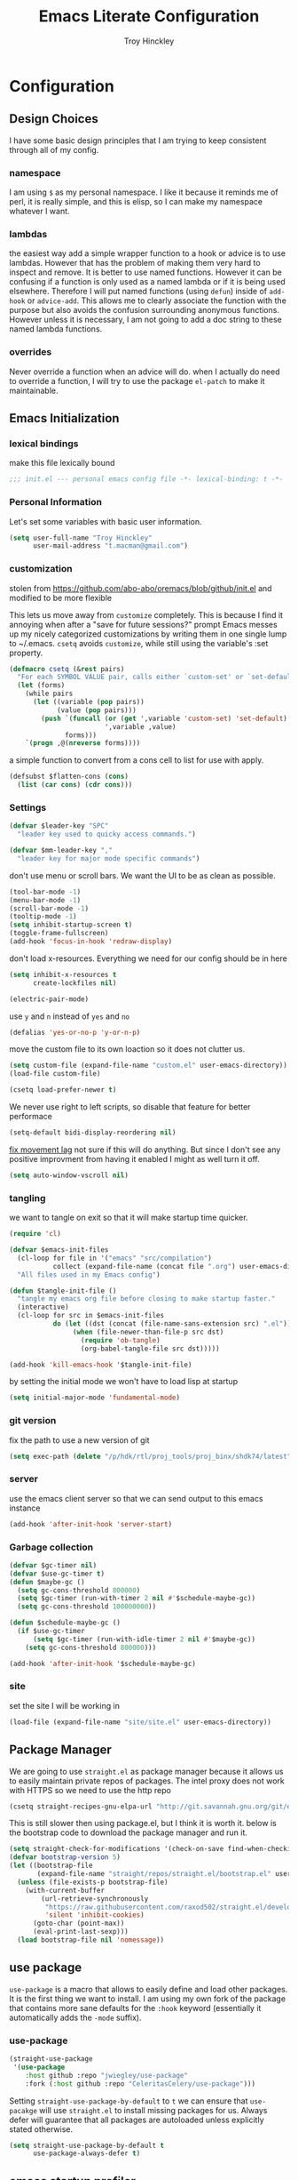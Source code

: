 #+TITLE: Emacs Literate Configuration
#+AUTHOR: Troy Hinckley
#+PROPERTY: header-args :tangle yes

* Configuration
:PROPERTIES:
:VISIBILITY: children
:END:
** Design Choices
I have some basic design principles that I am trying to keep
consistent through all of my config.

*** namespace
I am using =$= as my personal namespace. I like it because it reminds
me of perl, it is really simple, and this is elisp, so I can make my
namespace whatever I want.

*** lambdas
the easiest way add a simple wrapper function to a hook or advice is
to use lambdas. However that has the problem of making them very hard
to inspect and remove. It is better to use named functions. However it
can be confusing if a function is only used as a named lambda or if it
is being used elsewhere. Therefore I will put named functions (using
=defun=) inside of =add-hook= or =advice-add=. This allows me to
clearly associate the function with the purpose but also avoids the
confusion surrounding anonymous functions. However unless it is
necessary, I am not going to add a doc string to these named lambda
functions.

*** overrides
Never override a function when an advice will do. when I actually do
need to override a function, I will try to use the package =el-patch=
to make it maintainable.

** Emacs Initialization

*** lexical bindings

make this file lexically bound
#+BEGIN_SRC emacs-lisp
  ;;; init.el --- personal emacs config file -*- lexical-binding: t -*-
#+END_SRC

*** Personal Information
Let's set some variables with basic user information.

#+BEGIN_SRC emacs-lisp
  (setq user-full-name "Troy Hinckley"
        user-mail-address "t.macman@gmail.com")
#+END_SRC

*** customization

stolen from https://github.com/abo-abo/oremacs/blob/github/init.el
and modified to be more flexible

This lets us move away from =customize= completely. This is because I
find it annoying when after a "save for future sessions?" prompt Emacs
messes up my nicely categorized customizations by writing them in one
single lump to ~/.emacs. =csetq= avoids =customize=, while still using
the variable's :set property.
#+BEGIN_SRC emacs-lisp
  (defmacro csetq (&rest pairs)
    "For each SYMBOL VALUE pair, calls either `custom-set' or `set-default'."
    (let (forms)
      (while pairs
        (let ((variable (pop pairs))
              (value (pop pairs)))
          (push `(funcall (or (get ',variable 'custom-set) 'set-default)
                          ',variable ,value)
                forms)))
      `(progn ,@(nreverse forms))))
#+END_SRC

a simple function to
convert from a cons cell to list for use with
apply.
#+BEGIN_SRC emacs-lisp
  (defsubst $flatten-cons (cons)
    (list (car cons) (cdr cons)))
#+END_SRC

*** Settings

#+BEGIN_SRC emacs-lisp
  (defvar $leader-key "SPC"
    "leader key used to quicky access commands.")

  (defvar $mm-leader-key ","
    "leader key for major mode specific commands")
#+END_SRC

don't use menu or scroll bars. We want the UI to be as clean as
possible.
#+BEGIN_SRC emacs-lisp
  (tool-bar-mode -1)
  (menu-bar-mode -1)
  (scroll-bar-mode -1)
  (tooltip-mode -1)
  (setq inhibit-startup-screen t)
  (toggle-frame-fullscreen)
  (add-hook 'focus-in-hook 'redraw-display)
#+END_SRC

don't load x-resources. Everything we need for our config should be in here
#+BEGIN_SRC emacs-lisp
  (setq inhibit-x-resources t
        create-lockfiles nil)
#+END_SRC

#+BEGIN_SRC emacs-lisp
  (electric-pair-mode)
#+END_SRC

use =y= and =n= instead of =yes= and =no=
#+BEGIN_SRC emacs-lisp
  (defalias 'yes-or-no-p 'y-or-n-p)
#+END_SRC

move the custom file to its own loaction so it does not clutter us.

#+BEGIN_SRC emacs-lisp
  (setq custom-file (expand-file-name "custom.el" user-emacs-directory))
  (load-file custom-file)
#+END_SRC

#+BEGIN_SRC emacs-lisp
  (csetq load-prefer-newer t)
#+END_SRC

We never use right to left scripts, so disable that feature for better
performace
#+BEGIN_SRC emacs-lisp
  (setq-default bidi-display-reordering nil)
#+END_SRC

[[https://emacs.stackexchange.com/questions/28736/emacs-pointcursor-movement-lag/28746][fix movement lag]] not sure if this will do anything. But since I don't
see any positive improvment from having it enabled I might as well
turn it off.
#+BEGIN_SRC emacs-lisp
  (setq auto-window-vscroll nil)
#+END_SRC

*** tangling
we want to tangle on exit so that it will make startup time quicker.
#+BEGIN_SRC emacs-lisp
  (require 'cl)

  (defvar $emacs-init-files
    (cl-loop for file in '("emacs" "src/compilation")
             collect (expand-file-name (concat file ".org") user-emacs-directory))
    "All files used in my Emacs config")

  (defun $tangle-init-file ()
    "tangle my emacs org file before closing to make startup faster."
    (interactive)
    (cl-loop for src in $emacs-init-files
             do (let ((dst (concat (file-name-sans-extension src) ".el")))
                  (when (file-newer-than-file-p src dst)
                    (require 'ob-tangle)
                    (org-babel-tangle-file src dst)))))

  (add-hook 'kill-emacs-hook '$tangle-init-file)
#+END_SRC

by setting the initial mode we won't have to load lisp at startup
#+BEGIN_SRC emacs-lisp
  (setq initial-major-mode 'fundamental-mode)
#+END_SRC

*** git version

fix the path to use a new version of git
#+BEGIN_SRC emacs-lisp
  (setq exec-path (delete "/p/hdk/rtl/proj_tools/proj_binx/shdk74/latest" exec-path))
#+END_SRC

*** server
use the emacs client server so that we can send output to this emacs instance
#+BEGIN_SRC emacs-lisp
  (add-hook 'after-init-hook 'server-start)
#+END_SRC

*** Garbage collection
#+BEGIN_SRC emacs-lisp
  (defvar $gc-timer nil)
  (defvar $use-gc-timer t)
  (defun $maybe-gc ()
    (setq gc-cons-threshold 800000)
    (setq $gc-timer (run-with-timer 2 nil #'$schedule-maybe-gc))
    (setq gc-cons-threshold 100000000))

  (defun $schedule-maybe-gc ()
    (if $use-gc-timer
        (setq $gc-timer (run-with-idle-timer 2 nil #'$maybe-gc))
      (setq gc-cons-threshold 800000)))

  (add-hook 'after-init-hook '$schedule-maybe-gc)
#+END_SRC

*** site
set the site I will be working in
#+BEGIN_SRC emacs-lisp
  (load-file (expand-file-name "site/site.el" user-emacs-directory))
#+END_SRC

** Package Manager
We are going to use =straight.el= as package manager because it allows
us to easily maintain private repos of packages.
The intel proxy does not work with HTTPS so we need to use the http repo
#+BEGIN_SRC emacs-lisp
  (csetq straight-recipes-gnu-elpa-url "http://git.savannah.gnu.org/git/emacs/elpa.git")
#+END_SRC

This is still slower then using package.el, but I think it is worth
it. below is the bootstrap code to download the package manager and
run it.
#+BEGIN_SRC emacs-lisp
  (setq straight-check-for-modifications '(check-on-save find-when-checking))
  (defvar bootstrap-version 5)
  (let ((bootstrap-file
         (expand-file-name "straight/repos/straight.el/bootstrap.el" user-emacs-directory)))
    (unless (file-exists-p bootstrap-file)
      (with-current-buffer
          (url-retrieve-synchronously
           "https://raw.githubusercontent.com/raxod502/straight.el/develop/install.el"
           'silent 'inhibit-cookies)
        (goto-char (point-max))
        (eval-print-last-sexp)))
    (load bootstrap-file nil 'nomessage))
#+END_SRC

** use package

=use-package= is a macro that allows to easily define and load other
packages.  It is the first thing we want to install. I am using my own
fork of the package that contains more sane defaults for the =:hook=
keyword (essentially it automatically adds the =-mode= suffix).

*** use-package
#+BEGIN_SRC emacs-lisp
  (straight-use-package
   '(use-package
      :host github :repo "jwiegley/use-package"
      :fork (:host github :repo "CeleritasCelery/use-package")))
#+END_SRC

Setting =straight-use-package-by-default= to =t= we can ensure that
=use-pacakge= will use =straight.el= to install missing packages for
us. Always defer will guarantee that all packages are autoloaded
unless explicitly stated otherwise.
#+BEGIN_SRC emacs-lisp
  (setq straight-use-package-by-default t
        use-package-always-defer t)
#+END_SRC

** emacs startup profiler
The "Emacs Startup profiler". This allows us to see what parts of the
config are most heavily impacting start up time. you can't optimize
until you have good info
#+BEGIN_SRC emacs-lisp
  (use-package esup)
#+END_SRC

* Packages
:PROPERTIES:
:VISIBILITY: children
:END:
** setup
packages that are used to setup my emacs enviroment. They are
needed as dependaceies for other packages later on.

*** general package
This package lets us use "SPC" as leader key for other keybindings. It
also provides a lot of helper functions to make binding keys easier
and smarter.
#+BEGIN_SRC emacs-lisp
  (use-package general
    :demand t
    :config

    (general-create-definer $leader-set-key
      :prefix $leader-key
      :states 'motion
      :keymaps 'override)

    (general-create-definer $leader-local-set-key
      :prefix $mm-leader-key
      :states 'motion)

    (defun general-leader-define-key (_state keymap key def _orig-def _kargs)
      "define a new key based on leader"
      (if (eq keymap 'global)
          (eval `($leader-set-key ,key ',def))
        (eval `($leader-local-set-key :keymaps ',keymap ,key ',def)))))
#+END_SRC

*** no littering
make sure that third party files cannot leave conifg and save files
all over the place
#+BEGIN_SRC emacs-lisp
  (use-package no-littering
    :demand t)
#+END_SRC

*** save hist
save minibuffer history between sessions.
#+BEGIN_SRC emacs-lisp
  (use-package savehist
    :straight nil
    :defer 1
    :config
    (savehist-mode)
    (csetq savehist-additional-variables '(helm-ff-history)))
#+END_SRC

*** hyrda
hydra provides repeatable keybindings to quickly execute multiple
commands
#+BEGIN_SRC emacs-lisp
  (use-package hydra)
#+END_SRC

*** el-patch
#+BEGIN_SRC emacs-lisp
  (use-package el-patch)
#+END_SRC

** UI
packages that are used to improve the visuals and interface for Emacs

*** highlight line

highlight the current line with a background face
#+BEGIN_SRC emacs-lisp
  (use-package hl-line
    :demand t
    :config
    (global-hl-line-mode))

  (general-add-hook '(evil-visual-state-entry-hook evil-insert-state-entry-hook)
                    (defun $disable-hl-line ()
                      (global-hl-line-mode -1)))

  (general-add-hook '(evil-visual-state-exit-hook evil-insert-state-exit-hook)
                    (defun $enable-hl-line ()
                      (global-hl-line-mode)))
#+END_SRC

*** font
Setup the font that I want to use. Hasklig is a fork of /Source Code
Pro/ that contains ligatures.
#+BEGIN_SRC emacs-lisp
  (set-face-attribute 'default nil :family "Source Code Pro" :height 120)
  (set-face-attribute 'variable-pitch nil :font "Source Sans Pro" :height 130)
  (set-fontset-font t nil "Symbola" nil 'append)
#+END_SRC

use a hydra to scale the text size
#+BEGIN_SRC emacs-lisp
  (defhydra text-scale (:hint nil)
    "
  Text Scale
    _i_n _o_ut _r_eset _q_uit
  "
    ("i" text-scale-increase)
    ("o" text-scale-decrease)
    ("r" (text-scale-set 0) :exit t)
    ("q" nil :exit t))
  ($leader-set-key
    "z" '(:ignore t :wk "util")
    "zs" 'text-scale/body)
#+END_SRC

*** ligatures
ligatures use a custom symbol to represent two or more characters.
Emacs does not have built-in support for ligatures, so we have to use
a font that maps them to open unicode points. This lets us compose our
own ligatures.
#+BEGIN_SRC emacs-lisp
  (setq $fira-ligature-alist
        '(("&&"  . #Xe131)
          ("||"  . #Xe132)
          ("::"  . #Xe10a)
          ("=="  . #Xe13c)
          ("->"  . #Xe114)
          ("=>"  . #Xe13f)
          (">>"  . #Xe147)
          ("<<"  . #Xe15C)
          (".."  . #Xe124)
          ("++"  . #Xe138)
          ("!="  . #Xe10e)
          (".="  . #Xe123)
          (";;"  . #Xe129)
          ("/*"  . #Xe12a)
          ("*/"  . #Xe105)
          ("//"  . #Xe12f)
          (":="  . #Xe10c)
          ("<="  . #XE157)
          (">="  . #XE145)
          ("..." . #Xe126)
          ("===" . #Xe13d)
          ("!==" . #Xe10f)
          ("->>" . #Xe115)
          ("-->" . #Xe113)))

  (set-fontset-font t '(#XE0FF . #XE160) "Fira Code Extended")

  (defun $make-ligature-glyph (str glyph)
    (if (or (listp glyph)
            (eq 1 (string-width str)))
        glyph
      `(,@(mapcan (lambda (x) (list ?\s '(Br . Bl)))
                  (number-sequence 2 (string-width str)))
        ?\s (Br . Br) ,(decode-char 'ucs glyph))))

  (defun $set-ligature (symbol)
    (cl-destructuring-bind (str . glyph) symbol
      (setf (alist-get str prettify-symbols-alist nil nil 'equal)
            ($make-ligature-glyph str glyph))))

  (defun $prettify-base-symbols ()
    "enable hasklig ligatures"
    (interactive)
    (mapc '$set-ligature $fira-ligature-alist)
    (prettify-symbols-mode))

  (add-hook 'prog-mode-hook '$prettify-base-symbols)
#+END_SRC

compose symbols (ligatures) no matter where they are. also unformat at
point so we can easily see the representation
#+BEGIN_SRC emacs-lisp
  (csetq prettify-symbols-unprettify-at-point t
         prettify-symbols-compose-predicate (defun $prettify-symbols-all-p (_1 _2 _3) t))
#+END_SRC

*** vnc size
change the size of the VNC to match the size of the monitor that I am
using. Since I always run my VNC fullscreen having the VNC resolution
not match the resolution of my monitor results in weird text sizes.
#+BEGIN_SRC emacs-lisp
  (defun vnc-resize (size)
    "Use xrandr to resize my VNC window"
    (let ((default-directory "~/"))
      (shell-command (concat "xrandr --size " size))))

  (defhydra vnc-resize (:columns 2 :exit t)
    "VNC Resize"
    ("l" (vnc-resize "1920x1200") "single monitor (large)")
    ("m" (vnc-resize "1536x864") "mobile")
    ("w" (vnc-resize "3840x1200") "double monitor (wide)")
    ("s" (vnc-resize "1920x1080") "short")
    ("h" (vnc-resize "2400x1350") "huge")
    ("r" (vnc-resize "1600x1200") "square"))
  ($leader-set-key
    "zn"  'vnc-resize/body)
#+END_SRC

*** themes
Creating a collection of themes that I like. I can use =helm-themes=
to switch between them. Some of these themes do not have all faces
that I would like, so When I get some time I will modify them. See
[[https://github.com/raxod502/straight.el/issues/265][this]] issue for conflict with challenger-deep and dracula.
#+BEGIN_SRC emacs-lisp
  (use-package challenger-deep-theme
    :straight (:host github :repo "challenger-deep-theme/emacs"
               :local-repo "challenger-deep-theme"))
  (use-package dracula-theme
    :straight (:host github :repo "dracula/emacs"
               :local-repo "dracula-theme"))
  (use-package gruvbox-theme)
  (use-package darktooth-theme
    :straight
    (darktooth-theme
     :host github :repo "emacsfodder/emacs-theme-darktooth"
     :fork (:host github :repo "CeleritasCelery/emacs-theme-darktooth")))
  (use-package spacemacs-theme)
  (use-package moe-theme
    :init
    (add-to-list 'custom-theme-load-path "~/.emacs.d/straight/build/moe-theme/"))
  (use-package doom-themes)
  (use-package solarized-theme)
  (use-package color-theme-sanityinc-tomorrow)
  (use-package noctilux-theme)
  (use-package flatland-theme)
  (use-package monokai-theme)

  (load-theme 'darktooth t)
#+END_SRC

Get face at point for inspection
#+BEGIN_SRC emacs-lisp
  (defun $whatis-face ()
    "Display the face at point"
    (interactive)
    (message "CurrentFace: %s"
             (get-text-property (point) 'face)))
#+END_SRC

**** colors
These two packages provide some great tools for editing and analying
themes visually.

With rainbow mode, colors are highlighted with their actual color. We
don't want to highlight color "names" in elisp though.
#+BEGIN_SRC emacs-lisp
  (use-package rainbow-mode
    :init
    (setq rainbow-x-colors nil))
#+END_SRC

fontify face will colorize faces with their face. we combine this with
rainbow mode to make a minor mode that is perfect for editing themes.
#+BEGIN_SRC emacs-lisp
  (use-package fontify-face)

  (define-minor-mode $color-mode
    "turn on rainbow and fontify-face modes"
    :group '$color-mode
    (if $color-mode
        (progn (rainbow-mode)
               (fontify-face-mode))
      (rainbow-mode -1)
      (fontify-face-mode -1)))

  ($leader-set-key
    "zc" '(:ignore t :wk "color")
    "zcc" '$color-mode)
#+END_SRC

use helm to look at all availible colors
#+BEGIN_SRC emacs-lisp
  ($leader-set-key
    "zcs" 'helm-colors)
#+END_SRC

*** modeline
Doom modeline works great, but a couple of small tweaks. First we
don't need the evil-state in the modeline, it is obvious enough.
Second we want to make sure that all "buffer info" flags can be
displayed at the same time.
#+BEGIN_SRC emacs-lisp
  (use-package doom-modeline
    :straight
    (doom-modeline :host github :repo "seagle0128/doom-modeline")
    :hook (after-init . doom-modeline-init)
    :init
    (csetq doom-modeline-buffer-file-name-style 'relative-from-project
           doom-modeline-github nil
           doom-modeline-major-mode-color-icon t)
    :config
    (csetq eldoc-eval-preferred-function 'eval-expression)
    (column-number-mode))
#+END_SRC

*** which key
which key is an awesome package that shows me the key I can press
after choosing a prefix key.
#+BEGIN_SRC emacs-lisp
  (use-package which-key
    :demand t
    :init
    (setq which-key-idle-delay 0.5
          which-key-idle-secondary-delay 0.1
          which-key-allow-evil-operators t)
    :config
    (which-key-mode)
    (push '((nil . "\\$") . (nil . "")) which-key-replacement-alist))
#+END_SRC

*** ace window
This is a window managment package that I am testing out. it works
pretty well, but I have a couple of things I would like to change.
1. there is no good way to operate on the current window, you have to
   knows its letter first, which is not always easy. my idea is that
   the capital of action would operate on the current window. For
   example =SPC wX= would delete the current window. This would take a
   fair amount of work to change the package however. Or at least so I
   think, I have not actually looked at it yet. I want to wait for
   while to make this change so that I can get the muscle memory down
   and see if that makes this easier with this package.
2. This package will split the window but leave the cursor in the old
   window. I relalize this is just a little thing. but it is very
   unintuitive for me and I have to think about it every time.
#+BEGIN_SRC emacs-lisp
  (use-package ace-window
    :general
    (:states '(motion)
     "Q" 'ace-window)
    :init
    (setq aw-dispatch-always t
          aw-background nil)
    :config
    (add-to-list 'aw-dispatch-alist '(?w $toggle-maximize-window))
    (add-to-list 'aw-dispatch-alist '(?d aw-delete-window "delete window"))
    (add-to-list 'aw-dispatch-alist '(?s aw-split-window-horz "Split Horz window")))

  ;; from https://gist.github.com/3402786
  (defun $toggle-maximize-window ()
    "Maximize buffer"
    (interactive)
    (if (and (= 1 (length (window-list)))
             (assoc ?_ register-alist))
        (jump-to-register ?_)
      (progn
        (window-configuration-to-register ?_)
        (delete-other-windows))))
#+END_SRC

*** shackle
this is a window managment package that is very minimalistic. I am
going to use it until I find a case where it won't work, then I might
try a more powerful package like popwin.
#+BEGIN_SRC emacs-lisp
  (use-package shackle
    :demand t
    :config
    (add-to-list 'shackle-rules '("*Help*" :select t :align below))
    (shackle-mode))

  (defmacro $shacklize (fn)
    "change the function signature of display-buffer functions to
  account for shackle calling convetion"
    `(lambda (buf alist _plist) (,fn buf alist)))
#+END_SRC

*** buffers
A collection of functions stolen from Spacemacs that allows me to more
easily manipulate files, buffers, and windows.

#+BEGIN_SRC emacs-lisp
  (defun $alternate-buffer (&optional window)
    "Switch back and forth between current and last buffer in the
  current window."
    (interactive)
     (let ((current-buffer (window-buffer window))
          (buffer-predicate
           (frame-parameter (window-frame window) 'buffer-predicate)))
      ;; switch to first buffer previously shown in this window that matches
      ;; frame-parameter `buffer-predicate'
      (switch-to-buffer
       (or (cl-find-if (lambda (buffer)
                         (and (not (eq buffer current-buffer))
                              (or (null buffer-predicate)
                                  (funcall buffer-predicate buffer))))
                       (mapcar #'car (window-prev-buffers window)))
           ;; `other-buffer' honors `buffer-predicate' so no need to filter
           (other-buffer current-buffer t)))))

  (defun $quit-emacs ()
    "save buffers and quit"
    (interactive)
    (save-some-buffers)
    (kill-emacs))

  (defun $open-scratch-buffer ()
    "open the scratch buffer"
    (interactive)
    (set-window-buffer (selected-window)
                       (get-buffer-create "*scratch*")))

  (defun $show-and-copy-buffer-filename (arg)
    "Show and copy the full path to the current file in the minibuffer."
    (interactive "P")
    ;; list-buffers-directory is the variable set in dired buffers
    (let ((file-name (or (buffer-file-name)
                         list-buffers-directory
                         default-directory)))
      (if file-name
          (message (kill-new (if (null arg)
                                 (file-truename file-name)
                               file-name)))
        (error "Buffer not visiting a file"))))

  ($leader-set-key
    "TAB" '$alternate-buffer
    "fy" '$show-and-copy-buffer-filename
    "b" '(:ignore t :wk "buffers")
    "bs" '$open-scratch-buffer
    "q" '(:ignore t :wk "quit")
    "qq" '$quit-emacs)
#+END_SRC

quick movement hydra.

#+BEGIN_SRC emacs-lisp
  (defhydra buffer-nav (:exit nil)
    "move quickly through recent buffers"
    ("p" previous-buffer "prev")
    ("N" previous-buffer "prev")
    ("n" next-buffer "next"))

  ($leader-set-key
    "bp" 'buffer-nav/previous-buffer
    "bn" 'buffer-nav/next-buffer)
#+END_SRC


**** buffer expose
show all buffers in a buffer switcher popup. usefull if you can't
remember the name of a buffer, but know what it "looks like".
#+BEGIN_SRC emacs-lisp
  (use-package buffer-expose
    :commands buffer-expose
    :init
    (setq buffer-expose-rescale-factor 0.5)
    ($leader-set-key
      "bj" 'buffer-expose))
#+END_SRC

*** window
switch back to minibuffer when it is active.

#+BEGIN_SRC emacs-lisp
  (defun $switch-to-minibuffer-window ()
    "switch to minibuffer window (if active)"
    (interactive)
    (when (active-minibuffer-window)
      (select-frame-set-input-focus (window-frame (active-minibuffer-window)))
      (select-window (active-minibuffer-window))))

  ($leader-set-key
    "bm" '$switch-to-minibuffer-window)
#+END_SRC

**** rotate
rotate the window configuration
#+BEGIN_SRC emacs-lisp
  (use-package rotate
    :general
    (:definer 'leader
     "bw" 'rotate-layout))
#+END_SRC

**** winum
winum adds the window number to the mode-line and gives us easy
bindings to jump between windows. We need to update
=winum-assign-functions= so that we are using the same ordering as
ace-window.
#+BEGIN_SRC emacs-lisp
  (use-package winum
    :defer 1
    :init
    (dolist (num (number-sequence 0 9))
      (let ((str (number-to-string num)))
        (eval `($leader-set-key
                 ,str (intern (concat "winum-select-window-" ,str))))))
    :config
    (add-to-list 'winum-assign-functions
                 (defun $winum-use-ace-window-numbering ()
                   (require 'ace-window)
                   (when-let ((windows (cl-sort (winum--window-list) 'aw-window<))
                              (pos (cl-position (selected-window) windows)))
                     (1+ pos))))
    (winum-mode))
#+END_SRC

**** zoom
zoom lets me make a smaller window larger so that we can see it easier
#+BEGIN_SRC emacs-lisp
  (use-package zoom
    :general
    (:definer 'leader "zw" 'zoom))
#+END_SRC


*** scroll bar
add a fringe scroll bar it make it visually clearer where we are in the buffer
#+BEGIN_SRC emacs-lisp
  (use-package yascroll
    :defer 2
    :init
    (fringe-mode '(8 . 3))
    :config
    (global-yascroll-bar-mode))
#+END_SRC
*** helpful
helpful provides better information about variables and
functions. only tweak we need to make is let the window close with q
#+BEGIN_SRC emacs-lisp
  (use-package helpful
    :general ("C-h k" 'helpful-key)
    :init
    (setq find-function-C-source-directory
          (expand-file-name "custom/emacs-mirror/src/" ($user-site-path))))
#+END_SRC

we are going to add helpful to the completing read handler for
helm. This will let us preview the variable with TAB.
#+BEGIN_SRC emacs-lisp
  (with-eval-after-load 'helm-mode
    (require 'map)
    (dolist (help-fn '(helpful-variable
                       helpful-function
                       helpful-macro
                       helpful-key
                       helpful-callable))
      (map-put helm-completing-read-handlers-alist help-fn 'helm-completing-read-symbols)))
#+END_SRC

Also add it to the ivy handler
#+BEGIN_SRC emacs-lisp
  (setq counsel-describe-variable-function 'helpful-variable)
  (csetq counsel-describe-function-function 'helpful-callable)

  (general-def
    "C-h f" 'counsel-describe-function
    "C-h v" 'counsel-describe-variable
    "C-h x" 'describe-char)
#+END_SRC

*** eyebrowse
minimal window managment package.
#+BEGIN_SRC emacs-lisp
  (use-package eyebrowse
    :init
    (defhydra eyebrowse (:exit t :pre (eyebrowse-mode))
      "Window Config"
      ("e" eyebrowse-switch-to-window-config "switch")
      ("n" eyebrowse-next-window-config "next" :exit nil)
      ("p" eyebrowse-prev-window-config "previous" :exit nil)
      ("d" eyebrowse-close-window-config-prompt "close")
      ("r" eyebrowse-rename-window-config "rename")
      ("1" eyebrowse-switch-to-window-config-1)
      ("2" eyebrowse-switch-to-window-config-2)
      ("3" eyebrowse-switch-to-window-config-3)
      ("4" eyebrowse-switch-to-window-config-4)
      ("5" eyebrowse-switch-to-window-config-5))
    ($leader-set-key
      "e" 'eyebrowse/body))
#+END_SRC

*** toggles
minor modes that I commonly toggle on and off
#+BEGIN_SRC emacs-lisp
  ($leader-set-key
    "t" '(:ignore t :wk "toggle")
    "tn" 'display-line-numbers-mode
    "tl" 'toggle-truncate-lines
    "te" 'toggle-debug-on-error
    "tq" 'toggle-debug-on-quit
    "tg" 'git-gutter-mode)
#+END_SRC

When a form is wrapped in a condtion case, it can handle its own
errors. However if you are trying to debug an error that caught by a
=condtion-case= it can get in the way. However if =debug-on-signal is
set then all errors will trigger a back trace.
#+BEGIN_SRC emacs-lisp
  (defun $toggle-debug-on-signal ()
    "Used when debugging something wrapped in a condition-case"
    (interactive)
    (if debug-on-signal
        (progn (message "debug on signal disabled")
               (setq debug-on-signal nil))
      (message "debug on signal enabled")
      (setq debug-on-signal t)))

  ($leader-set-key
    "ts" '$toggle-debug-on-signal)
#+END_SRC

*** outshine
The outshine package is an advanced version of outline mode that aims
to add more org like features. It may eventually replace my literate
config. Navi allows navigation of outshine headers.
#+BEGIN_SRC emacs-lisp
  (use-package outshine
    :hook emacs-lisp-mode
    :straight
    (:host github :repo "alphapapa/outshine"
     :fork (:host github :repo "CeleritasCelery/outshine")))

  (use-package navi-mode)
#+END_SRC

*** restart
#+BEGIN_SRC emacs-lisp
  (use-package restart-emacs
    :init
    ($leader-set-key
      "qr" 'restart-emacs))
#+END_SRC

changing the volume on my mic triggers these bindings. So we ignore them.
#+BEGIN_SRC emacs-lisp
  (general-def
    "<XF86AudioLowerVolume>" 'ignore
    "<XF86AudioRaiseVolume>" 'ignore)
#+END_SRC

** Ivy
I feel like ivy is simpler to setup so I am going to give it a try. I
am going to have to try to fix =counsel-ag= out of order matching if I
want to live with it though.

#+BEGIN_SRC emacs-lisp
  (use-package ivy
    :general
    (ivy-minibuffer-map
     "C-j" 'ivy-next-line
     "C-k" 'ivy-previous-line
     "C-h" "DEL"
     "C-w" 'ivy-backward-kill-word
     "C-S-H" help-map
     "C-l" 'ivy-alt-done
     "<C-return>" 'ivy-immediate-done
     [mouse-1] 'ignore
     [mouse-3] 'ignore)
    ("C-x r b" 'counsel-bookmark
     "C-x C-r" 'ivy-resume)
    (ivy-occur-grep-mode-map
     "SPC" nil)
    :init
    (setq ivy-height 15
          ivy-use-virtual-buffers t
          ivy-virtual-abbreviate 'abbreviate
          ivy-extra-directories nil
          ivy-use-selectable-prompt t
          ivy-count-format "%d/%d "
          ivy-re-builders-alist '((t . ivy--regex-ignore-order))
          ivy-magic-slash-non-match-action 'ivy-magic-slash-non-match-create)
    :config
    (ivy-mode)
    (setq ivy-sort-matches-functions-alist '((t))) ;; don't resort my functions
    (add-to-list 'ivy-ignore-buffers (rx bos "*"))
    (add-to-list 'ivy-ignore-buffers (rx bos "magit-" (1+ word) (or ":" "("))))
#+END_SRC

Some faces have org-level-4 use a larger face, which really messes
with the display
#+BEGIN_SRC emacs-lisp
  (csetq ivy-switch-buffer-faces-alist '((dired-mode . ivy-subdir)
                                         (org-mode . org-level-8)))
#+END_SRC

#+BEGIN_SRC emacs-lisp
  (use-package ivy-hydra
    :after (ivy hydra))
#+END_SRC

*** actions
#+BEGIN_SRC emacs-lisp
  (with-eval-after-load 'counsel
    (ivy-add-actions
     t
     '(("y" $ivy-kill-new "yank")))
    (ivy-add-actions
     'counsel-find-file
     '(("g" $magit-status-in-dir "git status")
       ("k" $async-delete-file "delete")
       ("s" (lambda (x) (counsel-rg nil x)) "search")
       ("f" (lambda (x) (counsel-fzf nil x)) "find")
       ("x" (lambda (x) ($shell-pop ivy-current-prefix-arg nil x)) "shell")
       ("j" (lambda (x) (let ((default-directory x)) (counsel-git))) "jump"))))

  (defun $ivy-kill-new (x &optional list)
    (kill-new (if list (string-join list "\n") x)))

  (general-def ivy-minibuffer-map ";" 'ivy-dispatching-done)
#+END_SRC

*** swiper
#+BEGIN_SRC emacs-lisp
  (use-package swiper
    :general
    ("C-s" 'swiper))
#+END_SRC

*** counsel
#+BEGIN_SRC emacs-lisp
  (use-package counsel
    :bind (("C-x C-f" . counsel-find-file)
           ("C-x C-j" . counsel-git)
           ("C-c s" . counsel-ag)
           ("M-x" . counsel-M-x))
    :init
    (setq counsel-git-cmd "/usr/intel/bin/git ls-files --full-name --"
          counsel-git-grep-cmd-default "/usr/intel/bin/git --no-pager grep --full-name -n --no-color -i -I -e \"%s\""
          counsel-git-log-cmd "GIT_PAGER=cat /usr/intel/bin/git log --grep '%s'"
          counsel-find-file-ignore-regexp (rx (or (: bos (any "#.")) (: (any "#~") eos)))
          counsel-bookmark-avoid-dired t
          counsel-async-filter-update-time 500000)
    :config
    (setf (alist-get 'counsel-M-x ivy-initial-inputs-alist) nil))
#+END_SRC

a function to call counsel-rg from the current directory
#+BEGIN_SRC emacs-lisp
  (defun $counsel-rg-here ()
    (interactive)
    (counsel-rg nil default-directory))
#+END_SRC

packages used to support counsel
**** smex
#+BEGIN_SRC emacs-lisp
  (use-package smex)
#+END_SRC

**** wgrep
#+BEGIN_SRC emacs-lisp
  (use-package wgrep)
#+END_SRC

*** posframe
posframe uses child frames to open ivy in the middle of my screen
instead of the bottom left. The only time that we don't want this is
when we are searching the current buffer, so we use a window in that
situtation instead. A window is better then the minibuffer because it
will always be the same width as a window we are searching.
#+BEGIN_SRC emacs-lisp
  (use-package ivy-posframe
    :demand t
    :after ivy
    :config
    (setf (alist-get t ivy-display-functions-alist) 'ivy-posframe-display-at-frame-center)
    (setf (alist-get 'swiper ivy-display-functions-alist) 'ivy-display-function-window)
    (ivy-posframe-enable))

  (defun ivy-display-function-window (text)
    (let ((buffer (get-buffer-create "*ivy-candidate-window*"))
          (str (with-current-buffer (window-buffer (active-minibuffer-window))
                 (let ((point (point))
                       (string (concat (buffer-string) "  " text)))
                   (ivy-add-face-text-property
                    (- point 1) point 'ivy-cursor string t)
                   string))))
      (with-current-buffer buffer
        (let ((inhibit-read-only t))
          (erase-buffer)
          (insert str)))
      (with-ivy-window
        (display-buffer
         buffer
         `((display-buffer-reuse-window
            display-buffer-below-selected)
           (window-height . ,(1+ (ivy--height (ivy-state-caller ivy-last)))))))))
#+END_SRC

*** rich
#+BEGIN_SRC emacs-lisp
  (use-package ivy-rich
    :demand t
    :after counsel
    :init
    (csetq ivy-rich-parse-remote-buffer nil)
    :config
    (plist-put ivy-rich-display-transformers-list
               'counsel-find-file
               '(:columns
                 ((ivy-read-file-transformer)
                  (ivy-rich-counsel-find-file-truename (:face font-lock-doc-face)))))
    (plist-put ivy-rich-display-transformers-list
               'counsel-describe-variable
               '(:columns
                 ((counsel-describe-variable-transformer (:width 40))
                  (ivy-rich-counsel-variable-value (:width 10))
                  (ivy-rich-counsel-variable-docstring (:face font-lock-doc-face)))))
    (ivy-rich-mode))

  (defun ivy-rich-counsel-find-file-truename (candidate)
    (let ((type (and (not (file-remote-p candidate))
                     (car (file-attributes
                           (directory-file-name
                            (expand-file-name candidate ivy--directory)))))))
      (if (stringp type)
          (concat "-> " (expand-file-name type ivy--directory))
        "")))

  (defun ivy-rich-counsel-variable-value (candidate)
    (let* ((var (intern candidate))
           (val (prin1-to-string
                 (if (boundp var)
                     (symbol-value var)
                   '<unbound>))))
      (if (< 31 (length val))
          (substring val 0 30)
        val)))
#+END_SRC

*** prescient
#+BEGIN_SRC emacs-lisp
  (use-package ivy-prescient
    :demand t
    :after counsel
    :init
    (setq prescient-filter-method '(regexp initialism)
          ivy-prescient-sort-commands '(counsel-bookmark))
    :config
    (prescient-persist-mode)
    (advice-add #'ivy-read :filter-args #'ivy-prescient--enable-sort-commands)
    (advice-add #'ivy--get-action :filter-return #'ivy-prescient--wrap-action)
    (setf (alist-get 'counsel-describe-variable ivy-re-builders-alist) 'ivy-prescient-re-builder)
    (setf (alist-get 'counsel-describe-variable ivy-sort-functions-alist) 'ivy-string<)
    (setf (alist-get 'counsel-describe-function ivy-re-builders-alist) 'ivy-prescient-re-builder)
    (setf (alist-get 'counsel-describe-function ivy-sort-functions-alist) 'ivy-string<)
    (setf (alist-get 'read-file-name-internal ivy-sort-functions-alist) 'ivy-prescient-sort-function)
    (setf (alist-get t ivy-sort-functions-alist) 'ivy-prescient-sort-function))
#+END_SRC

** evil
evil is the Extensible VI Layer. It gives us all the power of vim
without the draw back of using vimscript for config.

*** general

because we are using evil collection, we need to disable evil's
builtin keybindings *before* evil is loaded.
#+BEGIN_SRC emacs-lisp
  (setq evil-want-keybinding nil)
#+END_SRC

we want to overide most control keybindings to make them behave like
Vim instead of like Emacs.
#+BEGIN_SRC emacs-lisp
  (use-package evil
    :demand t
    :init
    (csetq evil-jumps-cross-buffers nil
           evil-want-C-i-jump nil
           evil-want-Y-yank-to-eol t)
    :config
    (general-swap-key nil 'motion "0" "^")
    (evil-mode 1))
#+END_SRC

I want to preserve the functionality of =C=u=, but still want to use
standard keys to scroll. =C-f= and =C-b= are used for scrolling in
vim/less, but they scroll a whole page, which is too much. So we
rebind these to the normal scroll function.
#+BEGIN_SRC emacs-lisp
  (general-def '(normal visual)
    "C-f" 'evil-scroll-down
    "C-b" 'evil-scroll-up)
#+END_SRC

Using =*= and =#=, search foward for symbols, not words
#+BEGIN_SRC emacs-lisp
  (csetq evil-symbol-word-search t)
#+END_SRC

we want to use visual lines, but then the line operators don't work
(i.e. =dj= will not operate on literal lines). So we do some simple
remapping instead of setting =evil-respect-visual-line-mode=.
[[https://github.com/emacs-evil/evil/issues/188][emacs-evil/evil#188]]
#+BEGIN_SRC emacs-lisp
  (general-def 'motion
    [remap evil-next-line] 'evil-next-visual-line
    [remap evil-previous-line] 'evil-previous-visual-line)

  (general-def 'operator
    [remap evil-next-line] 'evil-next-line
    [remap evil-previous-line] 'evil-previous-line)
#+END_SRC

add a little hack to prevent =v$= from grabbing the newline. This is a
much better default, but the evil people don't like it and won't add
an option to support it. Nice thing about Emacs though, is we can do
it anyway.  [[https://github.com/emacs-evil/evil/issues/897][emacs-evil/evil#897]]
#+BEGIN_SRC emacs-lisp
  (evil-define-motion evil-end-of-line (count)
    "Move the cursor to the end of the current line. If COUNT is
      given, move COUNT - 1 lines downward first."
    :type inclusive
    (move-end-of-line count)
    (when evil-track-eol
      (setq temporary-goal-column most-positive-fixnum
            this-command 'next-line))
    (evil-adjust-cursor)
    (when (eolp)
      (setq evil-this-type 'exclusive)))
#+END_SRC

Sometimes when I all clicking on a window I will accidentally drag.
This leaves me in visual state, so my next comamnd behaves
differently. We can fix this by not letting us drag to select less
then 4 characters.
#+BEGIN_SRC emacs-lisp
  (advice-add 'evil-mouse-drag-region :after
              (defun $fix-miss-drag (&rest _x)
                (when (region-active-p)
                  (cl-destructuring-bind (beg . end) (car (region-bounds))
                    (when (> 4 (- end beg))
                      (evil-normal-state))))))

  (advice-add 'mouse-set-region :after 'deactivate-mark)
#+END_SRC

prevent "vimmers" from quiting my Emacs. Old habbits die hard.
#+BEGIN_SRC emacs-lisp
  (evil-ex-define-cmd "q" nil)
  (evil-ex-define-cmd "q!" nil)
  (evil-ex-define-cmd "wq" nil)
#+END_SRC

*** magic searching
by default =evil-ex= uses the emacs regex engine which has some very
weird syntax and annoying escaping. instead we want to use evil's
=very-magic= mode which provdies something much more PCRE
compatible. however we can't just set this directly because
=evil-multiedit= relies on =evil-ex= to be "non-magic". Therefore we
just create user callable wrapper around evil-ex functions. Magic mode
only works if the search module is =evil-search=.
#+BEGIN_SRC emacs-lisp
  (setq evil-search-module 'evil-search
        evil-ex-search-vim-style-regexp t)

  (defmacro $make-magic (cmd)
    "make an evil ex command magic"
    `(defun ,(intern (concat "$magic-" (symbol-name cmd))) ()
       (interactive)
       (let ((evil-magic 'very-magic))
         (call-interactively (quote ,cmd)))))

  (general-def '(motion normal visual)
    ":" ($make-magic evil-ex)
    "/" ($make-magic evil-ex-search-forward)
    "?" ($make-magic evil-ex-search-backward)
    "n" ($make-magic evil-ex-search-next)
    "N" ($make-magic evil-ex-search-previous))
#+END_SRC

substitute globally by default
#+BEGIN_SRC emacs-lisp
  (csetq evil-ex-substitute-global t)
#+END_SRC

*** text objects
**** custom
create text objects for the buffer, pasted region, and filename
#+BEGIN_SRC emacs-lisp
  (with-eval-after-load 'evil
    (evil-define-text-object evil-entire-buffer (count &optional _beg _end _type)
      (list (point-min) (point-max)))

    (evil-define-text-object evil-pasted (count &rest _args)
      (list (save-excursion (evil-goto-mark ?\[) (point))
            (save-excursion (evil-goto-mark ?\]) (1+ (point)))))

    (evil-define-text-object evil-filename (count &rest _args)
      (let ((bounds (bounds-of-thing-at-point 'filename)))
        (list (car bounds) (cdr bounds))))

    (general-def 'inner
      "P" 'evil-pasted
      "n" 'evil-filename
      "g" 'evil-entire-buffer))
#+END_SRC

**** indentation
The =evil-indent-plus= pakcage provides =i=, =I=, and =J= text objects
the select based on indentation.
#+BEGIN_SRC emacs-lisp
  (use-package evil-indent-plus
    :demand t
    :config
    (evil-indent-plus-default-bindings))
#+END_SRC

**** syntax
a text object that highlights everything with the same font lock
#+BEGIN_SRC emacs-lisp
  (use-package evil-textobj-syntax
    :straight
    (evil-textobj-syntax
     :host github :repo "laishulu/evil-textobj-syntax")
    :general
    (inner "h" 'evil-i-syntax)
    (outer "h" 'evil-a-syntax))
#+END_SRC

*** keybindings
We want to hybridize some useful emacs commands with better evil
keybindings
#+BEGIN_SRC emacs-lisp
  (general-def 'insert
    "C-y" 'yank)
#+END_SRC

general leader key bindings
#+BEGIN_SRC emacs-lisp
  ($leader-set-key
    "hs"  'profiler-start
    "hS"  'profiler-stop
    "hr"  'profiler-report
    "hR"  'profiler-reset
    "br" 'rename-buffer
    "bR" 'revert-buffer
    "s" '(:ignore t :wk "search")
    "sc" 'evil-ex-nohighlight
    "u" 'universal-argument)
#+END_SRC

Use a keymap for evil change keybinding. This allows us to bind arbitrary
commands to open keys in =evil-change= map
#+BEGIN_SRC emacs-lisp
  (defvar evil-change-map
    (let ((map (make-sparse-keymap)))
      (define-key map "c" (general-simulate-key ('evil-change "c")))
      map))

  (general-def 'normal "c"
    (general-key-dispatch 'evil-change
      :inherit-keymap evil-change-map))
  (general-def 'visual "c" 'evil-change)
#+END_SRC

*** undo-tree
#+BEGIN_SRC emacs-lisp
  ($leader-set-key
    "U" 'undo-tree-visualize)
  (general-def '(normal visual)
    "u" 'undo-tree-undo
    "C-r" 'undo-tree-redo)
#+END_SRC

*** unimpaired
evil unimpaired binds some usefull functions to some quick keys.
#+BEGIN_SRC emacs-lisp
  (use-package evil-unimpaired
    :defer 2
    :straight
    (evil-unimpaired :host github :repo "zmaas/evil-unimpaired")
    :init
    (setq evil-unimpaired-leader-keys '("gk" . "gj"))
    :config
    (evil-unimpaired-mode))
#+END_SRC

*** anzu
provides total number of searches in the modeline
#+BEGIN_SRC emacs-lisp
  (use-package evil-anzu
    :demand t
    :straight
    (evil-anzu
     :host github :repo "syohex/emacs-evil-anzu"
     :fork (:host github :repo "CeleritasCelery/emacs-evil-anzu"))
    :hook (prog-mode . anzu-mode)
    :init
    (csetq anzu-cons-mode-line-p nil)
    :config
    ($leader-set-key
      "ta" 'anzu-mode))
#+END_SRC

*** escape

use a quick key combo to enter normal state. We don't want to escape
magit because I do that by accident all the time.
#+BEGIN_SRC emacs-lisp
  (use-package evil-escape
    :demand t
    :init
    (setq evil-escape-unordered-key-sequence t
          evil-escape-key-sequence "jk")
    :config
    (evil-escape-mode)
    (advice-add 'evil-escape--is-magit-buffer :override (defun $dont-escape-magit () nil)))
#+END_SRC

*** collection
evil collection evilifies several major and minor modes to make them
behave better with evil.
#+BEGIN_SRC emacs-lisp
  (use-package evil-collection
    :demand t
    :config
    (add-hook 'evil-collection-setup-hook
              (defun $unmap-leader (_mode keymaps)
                (when (and keymaps
                           (not (memq 'eshell-mode-map keymaps))
                           (not (memq 'ediff-mode-map keymaps)))
                  (general-define-key
                   :states 'normal
                    :keymaps keymaps
                   $leader-key nil
                   $mm-leader-key nil))))
    (evil-collection-init))
#+END_SRC

*** surround
#+BEGIN_SRC emacs-lisp
  (use-package evil-surround
    :defer 4
    :general
    ('visual evil-surround-mode-map
             "s" 'evil-surround-region
             "S" 'evil-substitute)
    :config
    (global-evil-surround-mode))
#+END_SRC

*** commenting
#+BEGIN_SRC emacs-lisp
  (use-package evil-nerd-commenter
    :commands (evilnc-copy-and-comment-operator
               evilnc-comment-operator)
    :general
    ('normal
     "gc" 'evilnc-comment-operator
     "gC" 'evilnc-copy-and-comment-operator))
#+END_SRC

*** replace with register
This package is a great way to replace text with the clipboard without
having to enable visual mode
#+BEGIN_SRC emacs-lisp
  (use-package evil-replace-with-register
    :general
    (evil-change-map
     "p" 'evil-replace-with-register))
#+END_SRC
*** exchange
swap two regions with evil exchange
#+BEGIN_SRC emacs-lisp
  (use-package evil-exchange
    :general
    (:states '(visual normal)
     "gx" 'evil-exchange
     "gX" 'evil-exchange-cancel))
#+END_SRC

*** lispy
I tried lispy for a long time, and tried hard to like it. But
eventually I had to admit that it is clahses with the design patterns
of modal editing. Even using lispville (Lispy + evil) can't save it.
However I will keep using lispyville. Not because of its lispy
integration but because it reimplements evil-cleverparens in a nice
package.
#+BEGIN_SRC emacs-lisp
  (use-package lispyville
    :hook (perl-mode emacs-lisp-mode)
    :init
    (setq lispyville-key-theme
          '(operators
            c-w
            prettify
            text-objects
            additional-movement
            slurp/barf-cp
            wrap
            additional
            additional-insert
            additional-wrap))
    (defhydra lispyville-mark (:pre (require 'lispyville)
                               :exit nil)
      ("v" lispyville-wrap-lispy-mark-symbol-visual "symbol")
      ("V" lispyville-wrap-lispy-mark-visual "sexp"))
    ($leader-set-key
      "v" 'lispyville-mark/lispyville-wrap-lispy-mark-visual)
    :config
    (lispyville-wrap-command lispy-mark-symbol visual)
    (lispyville-wrap-command lispy-mark visual))
#+END_SRC

add new keybindings for evil paragraph navigation
#+BEGIN_SRC emacs-lisp
  (general-def 'motion
   "H-[" 'evil-backward-paragraph
   "C-]" 'evil-forward-paragraph)
#+END_SRC

*** parens

=evil-cleverparens= requires paredit, unfortunately the default
paredit recipe does not work for me and I need to update it.
Thankfully, straight.el makes that super easy!
#+BEGIN_SRC emacs-lisp
  (use-package paredit
    :straight
    (paredit
     :files ("paredit.el")
     :repo "http://mumble.net/~campbell/git/paredit.git"))
#+END_SRC

evil cleverparens is a smartparens based paren editor. Lispyville
reimplements all of this functionality, but evil-cleverparens
implements it better. Some examples:

- when entering insert state cleverparens will automatically add a
  space. Lispville can't because it has to leave you in "special"
- when wrapping a form, lispy will try and wrap the quote (='foo ->
  ('foo)=) which is almost never what I want. Smartparens will leave
  the whole sexp wrapped (='foo -> '(foo)=)

However for the most part, I can just use lispyville with lispy
disabled. And a lot of cleverparens functionality requires
=evil-cleverparens= or =smartparens= to be enabled, which I would
prefer not to do.
#+BEGIN_SRC emacs-lisp
  (use-package evil-cleverparens
    :commands (evil-cp-insert
               evil-cp-append)
    :general
    (:states 'normal
     "i" 'evil-cp-insert
     "a" 'evil-cp-append))
#+END_SRC

For a long time I used =evil-lisp-state= and loved it. However I
realized that it was overkill for what I wanted, and it relied
exclusivly on smartparens. So instead I created my own hydra that
takes the best functions from lispy, evil-cleverparens, and
smartparens and puts them into one dispatcher.
#+BEGIN_SRC emacs-lisp
  (defhydra lisp-quick (:pre (require 'evil-cleverparens))
    "quick commands evil-lisp-state"
    ("I" evil-cp-insert-at-beginning-of-form "insert list")
    ("A" evil-cp-insert-at-end-of-form "append list")
    ("O" lispyville-open-above-list "open above")
    ("o" lispyville-open-below-list "open below")
    ("J" lispy-join "join" :exit nil)
    ("r" sp-raise-sexp "raise" :exit nil)
    ("R" lispyville-raise-list "raise list" :exit nil)
    ("w" (sp-wrap-with-pair "(") "wrap" :exit nil))

  ($leader-set-key
    "m" 'lisp-quick/body)
#+END_SRC

** Helm
helm is the more powerfull of the two between itself and ivy. I really
want to give Ivy a good try because it seems snappier on large files,
but there are still some issues that gives helm the advantage
- =helm-ag= supports out of order matching
- helm doesn't break when using "regex" characters in pattern
- helm is integrated with dired
- helm file sorting is more sane
- helm-mini has better recentf functionality
- helm supports windows, which makes swoop easier
- =counsel-fzf= is broken, but =helm-fzf= works great
- helm supports marking, which is very efficient.

I have decided to switch from using advices to make helm behave as I
want and am now maintaining my own helm fork. This fork differs from
the stock helm in these ways
- prevent buffers from resorting the initial order
- add adaptive sorting to find files and symbol helms
- reorder the sources of helm-bookmarks to list directories first
- remove the parent hardlink .. from the find file candidates

*** general

we want to make the helm keybindings more evil friendly. also change
the display function to be more consistent.
#+BEGIN_SRC emacs-lisp
  (use-package helm
    :straight
    (:host github :repo "emacs-helm/helm"
     :fork (:host github :repo "CeleritasCelery/helm"))
    :commands helm-find-files-1
    :general
    (:keymaps 'minibuffer-local-map
     "C-c C-l" 'helm-minibuffer-history)
    (:keymaps 'helm-map
     "C-j" 'helm-next-line
     "C-k" 'helm-previous-line
     "C-h" 'helm-next-source
     "C-S-h" 'helm-help
     "C-c C-h" 'describe-key
     "C-l" "RET"
     "C-z" 'helm-select-action
     "TAB" 'helm-execute-persistent-action)
    (:keymaps '(helm-find-files-map
                helm-read-file-map)
     "C-l" 'helm-execute-persistent-action
     "C-h" 'helm-find-files-up-one-level)
    ("M-y" 'helm-show-kill-ring
     "C-x C-x" 'helm-all-mark-rings
     "C-c C-f" 'helm-find-files)
    (:definer 'leader
     "fr" 'helm-recentf
     "r"  'helm-resume)
    :init
    (csetq
     helm-split-window-in-side-p t
     helm-buffer-max-length 60
     helm-ff-candidate-number-limit 500
     helm-ff-fuzzy-matching nil
     helm-buffer-skip-remote-checking t
     helm-echo-input-in-header-line t
     helm-ff-delete-files-function 'helm-delete-marked-files-async
     helm-adaptive-history-length 100
     helm-find-files-ignore-thing-at-point t)
    :config
    (setq helm-grep-git-grep-command (concat "/usr/intel/bin/" helm-grep-git-grep-command))
    (helm-adaptive-mode)
    (dired-async-mode))
#+END_SRC

*** evil
some hacks to make helm more evil compatible See
[[https://github.com/syl20bnr/spacemacs/issues/3700][syl20bnr/spacemacs#3700]]
#+BEGIN_SRC emacs-lisp
  (defun $helm-unprevent-minibuffer-escape ()
    (when helm-prevent-escaping-from-minibuffer
      (general-def 'motion
        [down-mouse-1] 'evil-mouse-drag-region)
      (general-def 'normal
        [mouse-2] 'mouse-yank-primary)))

  (defun $helm-prevent-minibuffer-escape ()
    (when helm-prevent-escaping-from-minibuffer
      (general-def 'motion [down-mouse-1] nil)
      (general-def 'normal [mouse-2] nil)))

  (add-hook 'helm-after-initialize-hook #'$helm-prevent-minibuffer-escape)
  (add-hook 'helm-cleanup-hook #'$helm-unprevent-minibuffer-escape)
#+END_SRC

*** files
ignore lockfiles and backups when looking through the filesystem
#+BEGIN_SRC emacs-lisp
  (csetq helm-boring-file-regexp-list
         (list "~" "#" (rx ".#" (1+ nonl))))
  (csetq helm-ff-skip-boring-files t)
#+END_SRC

Create a key dispatcher for commonly used commands
#+BEGIN_SRC emacs-lisp
  (with-eval-after-load 'helm
    (general-def '(helm-find-files-map
                   helm-read-file-map
                   helm-generic-files-map)
      :prefix ";"
      "b" 'helm-find-files-toggle-to-bookmark
      "c" 'helm-ff-run-copy-file
      "'" '$helm-ff-switch-to-shell
      "s" '$helm-ag-from-session
      "m" '$meld-from-helm-session
      "g" '$magit-from-helm-session
      "d" 'helm-ff-run-delete-file))
#+END_SRC

get helm history when writing a file
[[https://github.com/emacs-helm/helm/issues/2088#issuecomment-421999031][emacs-helm/helm#2088]]
#+BEGIN_SRC emacs-lisp
  (with-eval-after-load 'helm-mode
    (add-to-list 'helm-completing-read-handlers-alist '(write-file . helm-read-file-name-handler-1)))
#+END_SRC

*** dispatcher
these are functions that I often want to run, but normally have to
exit helm to call their keybindings. So we create wrapper thats lets
us call them from helm.
#+BEGIN_SRC emacs-lisp
  (defun $helm-ag-from-session ()
    "Launch `helm-ag' from within a helm session"
    (interactive)
    (with-helm-alive-p
      (helm-run-after-exit
       'helm-do-ag
       helm-ff-default-directory
       (let ((cand (helm-marked-candidates)))
         ;; if we have not marked anything we want to search the current directory
         (unless (equal (list (helm-get-selection))
                        cand)
           cand)))))

  (defun $magit-from-helm-session ()
    "run magit from a helm session"
    (interactive)
    (with-helm-alive-p
      (helm-run-after-exit
       '$magit-status-in-dir
       helm-ff-default-directory)))

  (defun $meld-from-helm-session ()
    "run meld from a helm session"
    (interactive)
    (with-helm-alive-p
      (helm-run-after-exit
       (lambda (paths)
         (async-start-process "Helm Meld" "meld" nil
                              (nth 0 paths)
                              (nth 1 paths)))
       (helm-marked-candidates))))

  (defun $helm-ff-switch-to-shell ()
    "Run switch to shell action from `helm-source-find-files'."
    (interactive)
    (with-helm-alive-p
      (helm-run-after-exit
       '$shell-pop
       helm-current-prefix-arg
       helm-current-buffer
       helm-ff-default-directory)))

  (defun $helm-copy-to-kill-ring ()
    "Copy selection or marked candidates to the kill ring.
  Note that the real values of candidates are copied and not the
  display values.
  If a file name, copy the full path unless C-u prefix is given."
    (interactive)
    (with-helm-alive-p
      (helm-run-after-exit
       (lambda (cands)
         (with-helm-current-buffer
           (kill-new (mapconcat
                      (lambda (c)
                        (format "%s" (if (and (null helm-current-prefix-arg)
                                              (stringp c)
                                              (not (file-remote-p c))
                                              (file-exists-p c))
                                         (file-truename c)
                                       c)))
                      cands "\n"))))
       (helm-marked-candidates))))
#+END_SRC

more convient keybindings for dispatcher functions as well as some
helm builtins
#+BEGIN_SRC emacs-lisp
  (with-eval-after-load 'helm
    (general-def helm-map
      "C-c y" '$helm-copy-to-kill-ring)
    (general-def '(helm-find-files-map helm-read-file-map helm-generic-files-map)
      "C-r"   'helm-find-files-history
      "C-c b" 'helm-find-files-toggle-to-bookmark
      "C-c c" 'helm-ff-run-copy-file
      "C-c '" '$helm-ff-switch-to-shell
      "C-c s" '$helm-ag-from-session
      "C-c C-s" '$helm-ag-from-session
      "C-c m" '$meld-from-helm-session
      "C-c g" '$magit-from-helm-session
      "C-c C-g" '$magit-from-helm-session))
#+END_SRC

*** swoop
#+BEGIN_SRC emacs-lisp
  (use-package helm-swoop
    :init
    (setq helm-swoop-split-with-multiple-windows t
          helm-swoop-speed-or-color t
          helm-swoop-candidate-number-limit 1000)
    :config
    (add-hook 'after-revert-hook 'helm-swoop--clear-cache)
    (general-def helm-swoop-edit-map
      "C-c C-c" 'helm-swoop--edit-complete
      "C-c C-k" 'helm-swoop--edit-cancel))

  (defun $helm-swoop (arg)
    "If called with a prefix argument, search for the symbol or
  region at point. If called with a numeric prefix argument, enable
  multiline searches"
    (interactive "P")
    (require 'helm-swoop)
    (let* ((prefix (equal arg '(4)))
           (helm-swoop-pre-input-function
            (if prefix
                (lambda ()
                  (if (region-active-p)
                      (buffer-substring (region-beginning)
                                        (region-end))
                    (or (thing-at-point 'symbol t) "")))
              (lambda () ""))))
      (helm-swoop :$multiline (unless prefix arg))))
#+END_SRC

*** ag
use the ag utility to search through files. The pcre package provides
us with PCRE compatible functions. PCRE is more intuitive then emacs
regex
#+BEGIN_SRC emacs-lisp
  (use-package helm-ag
    :init
    (csetq helm-ag-base-command "ag --nocolor --nogroup --search-zip")
    ($leader-set-key
      "sf" 'helm-do-ag
      "sF" '$helm-do-ag-region-or-symbol)
    (general-def
      "C-c s" '$helm-do-ag-current-dir
      "C-c C-s" '$helm-do-ag-current-dir))

  (defun $helm-do-ag-current-dir (arg)
    "search in the current directory with Ag"
    (interactive "P")
    (funcall (if arg '$helm-do-ag-region-or-symbol 'helm-do-ag) default-directory))

  (defun $helm-do-ag-region-or-symbol (&optional dir)
    "Search with `ag' with a default input."
    (interactive)
    (require 'helm-ag)
    (cl-letf* (((symbol-value 'helm-ag-insert-at-point) 'symbol)
               ;; make thing-at-point choosing the active region first
               ((symbol-function 'this-fn) (symbol-function 'thing-at-point))
               ((symbol-function 'thing-at-point)
                (lambda (thing)
                  (let ((res (if (region-active-p)
                                 (buffer-substring-no-properties
                                  (region-beginning) (region-end))
                               (this-fn thing))))
                    (when res (rxt-quote-pcre res))))))
      (helm-do-ag dir)))
#+END_SRC

*** git
helm-ls-git is an awesome package that lets me quickly operate on any
git controlled files in the current repo. for things like staging it
is faster then magit because I don't need to load a diff. This is
especially true for files that are in different directories but are
similar. In magit they are spaced out because they are not in the same
part of the hierarchy, so I have to stage one, wait, stage the next
one, wait, etc. With helm-ls-git I can just narrow the files and stage
or commit them all at once.

Also in my limited testing $helm-browse-project is faster at listing
files then projectile. I will have to see if that holds true for large
repos.
#+BEGIN_SRC emacs-lisp
  (use-package helm-ls-git
    :init
    (csetq helm-ls-git-default-sources '(helm-source-ls-git-status)
           helm-ls-git-status-command 'magit-status-internal)
    :general
    (:definer 'leader
     "gj" 'helm-ls-git-ls
     "sg" 'helm-grep-do-git-grep
     "pf" '$helm-browse-project
     "pb" '$helm-project-buffers)
    (:prefix ";"
     :keymaps 'helm-ls-git-map
     "s" 'helm-ls-git-stage-files
     "u" 'helm-ls-git-unstage-files
     "c" 'helm-ls-git-stage-marked-and-commit))

  (defun $helm-browse-project (arg)
    "find files in current project with git ls"
    (interactive "P")
    (require 'helm-ls-git)
    (let ((helm-ls-git-default-sources '(helm-source-ls-git)))
      (helm-ls-git-ls arg)))

  (defun $helm-project-buffers (arg)
    "open buffers in the current project"
    (interactive "P")
    (require 'helm-ls-git)
    (let ((helm-ls-git-default-sources '(helm-source-ls-git-buffers)))
      (helm-ls-git-ls arg)))
#+END_SRC

*** org
use helm to quickly navigate org headings. We can also use this to
jump to a init header from anywhere.
#+BEGIN_SRC emacs-lisp
  ($leader-local-set-key
    :keymaps 'org-mode-map
    "j" 'helm-org-in-buffer-headings)

  (csetq helm-org-format-outline-path t)
#+END_SRC

use this function to jump to any part of the config, whether it is in
this file or not
#+BEGIN_SRC emacs-lisp
  (defun $helm-org-init-files-headings ()
    "Helm for init file headings."
    (interactive)
    (require 'helm-org)
    (let (helm-org-show-filename)
      (helm :sources (helm-source-org-headings-for-files
                      $emacs-init-files)
            :candidate-number-limit 99999
            :preselect (helm-org-in-buffer-preselect)
            :truncate-lines helm-org-truncate-lines
            :buffer "*helm org inbuffer*")))

  ($leader-set-key
    "fj" '$helm-org-init-files-headings)
#+END_SRC

*** navi
use helm for outshine navigation with navi
#+BEGIN_SRC emacs-lisp
  (use-package helm-navi
    :general
    (:definer 'leader
     :keymaps 'emacs-lisp-mode-map
     "j" 'helm-navi))
#+END_SRC

*** themes
switch themes using helm
#+BEGIN_SRC emacs-lisp
  (use-package helm-themes
    :general
    (:definer 'leader
     "T" 'helm-themes))
#+END_SRC

*** ediff
running ediff from helm is very convient. But the problem is that is
not reproducible. You have to reselect the files everytime, which is
time consuming. So we create a function to save the last ediff.
#+BEGIN_SRC emacs-lisp
  (defvar $ediff-targets nil
    "The last two files that were diffed")
  (defun $save-ediff-targets (&rest args)
    "Save the last two ediffed files"
    (setq $ediff-targets (car args)))
  (advice-add 'ediff-files-internal :filter-args #'$save-ediff-targets)

  (defun $run-last-ediff ()
    "Run ediff with the last used files"
    (interactive)
    (apply 'ediff-files-internal $ediff-targets))
  ($leader-set-key "fd" '$run-last-ediff)
#+END_SRC

** editing
*** general
make interprogram paste work correctly. don't update the primary when
in evil
#+BEGIN_SRC emacs-lisp
  (setq interprogram-paste-function 'x-cut-buffer-or-selection-value
        evil-kill-on-visual-paste nil)
  (fset 'evil-visual-update-x-selection 'ignore)
#+END_SRC

general editing configuration. We only want to use tabs in specific
major modes
#+BEGIN_SRC emacs-lisp
  (csetq indent-tabs-mode nil)
#+END_SRC

my filesystem generates regular backups, so having Emacs create
backups is redundant.
#+BEGIN_SRC emacs-lisp
  (setq make-backup-files nil)
#+END_SRC

some log files are *really* large, so don't warn about opening files
less the 500 MB
#+BEGIN_SRC emacs-lisp
  (csetq large-file-warning-threshold 500000000)
#+END_SRC

Only communists end sentences with two spaces.
#+BEGIN_SRC emacs-lisp
  (csetq sentence-end-double-space nil)
#+END_SRC

*** TAB key
Emacs has an interesting way of handling the tab key. Both <tab> and
C-i share the same terminal keycode. This means that in terminal
applications, using C-i is the equivalent of pressing tab. Emacs
distinguishes between the two by assigning C-i to =TAB=. under normal
circumstances, <tab> will be automatically translated to =TAB= (C-i)
before being dispatched. However this means that we can't use the C-i
binding in the GUI for anything other then tab. Evil provides the
ablitity to use C-i to jump to the next mark. So to get both C-i to
jump to the next mark and still retain our tab indent behavior, we
setup the following code. We remap the C-i key to the H-i (hyper)
keycode in the =input-decode-map=, then we bind =evil-jump-forward=.
So now pressing C-i will trigger the keycode for H-i, which is bound
to evil-jump-forward.
#+BEGIN_SRC emacs-lisp
  (general-def input-decode-map
    "C-i" "H-i"
    "C-[" "H-["
    "C-m" "H-m")
  (general-def 'normal
    "H-i" 'evil-jump-forward)
#+END_SRC

Use tab for completion if at a symbol
#+BEGIN_SRC emacs-lisp
  (setq tab-always-indent 'complete)
#+END_SRC

*** whitespace

use ws-butler to only fix trailing whitespace on lines that I
touch. That way it won't unnecessarily effect git diffs, but still
keeps me from being sloppy.
#+BEGIN_SRC emacs-lisp
  (use-package ws-butler
    :hook (org-mode prog-mode)
    :config
    (setq ws-butler-convert-leading-tabs-or-spaces t))
#+END_SRC

*always* add a final newline. some really stupid languages (looking at
you tcsh) require a final newline or the last line of a script never
gets executed.
#+BEGIN_SRC emacs-lisp
  (csetq require-final-newline t)
#+END_SRC

don't show me long lines in whitespace mode
#+BEGIN_SRC emacs-lisp
  (with-eval-after-load 'whitespace
    (delq 'lines whitespace-style))
#+END_SRC

whitespace managment keybindings
#+BEGIN_SRC emacs-lisp
  ($leader-set-key
    "tw" 'whitespace-mode
    "xd" 'delete-trailing-whitespace)
#+END_SRC

show empty lines at the end of files
#+BEGIN_SRC emacs-lisp
  (setq-default indicate-empty-lines t)
#+END_SRC

*** normalization
Outlook is stupid and tries to replace the normal accent characters
with nonascii versions. This can cause problems when copying from the
an email or word doc. The function below will replace the formating
with their ascii equiviments.
#+BEGIN_SRC emacs-lisp
  (defun $normalize-text (beg end)
    "normalize characters used in Microsoft formatting"
    (let* ((orig-text (buffer-substring beg end))
           (normalized-text
            (thread-last orig-text
              (replace-regexp-in-string "–" "--")
              (replace-regexp-in-string (rx (char "‘’")) "'")
              (replace-regexp-in-string (rx (char "“”")) "\""))))
      (unless (equal orig-text normalized-text)
        (save-excursion
          (goto-char beg)
          (delete-region beg end)
          (insert normalized-text)))))

  (defun $normalize-region (beg end)
    "normalzie the last paste, or if region is selected, normalize
  that region."
    (interactive "r")
    (if (region-active-p)
        (progn ($normalize-text beg end)
               (deactivate-mark))
      (apply #'$normalize-text (cl-sort (list (point) (mark t)) '<))))

  ($leader-set-key
    "xn" '$normalize-region)
#+END_SRC

*** keybindings
#+BEGIN_SRC emacs-lisp
  ($leader-set-key
    "xa" 'align
    "xr" 'align-regexp
    "xt" 'untabify
    "zq" 'quick-calc)
#+END_SRC

*** minibuffer
Use our next and previous commands to navigate minibuffer history
#+BEGIN_SRC emacs-lisp
  (general-def '(evil-ex-completion-map minibuffer-local-map)
    "C-j" 'next-complete-history-element
    "C-k" 'previous-complete-history-element)
#+END_SRC

#+BEGIN_SRC emacs-lisp
  (defun insert-current-file-name-at-point (&optional full-path)
    "Insert the current filename at point.
   With prefix argument, use full path."
    (interactive "P")
    (let* ((buffer (if (minibufferp)
                       (window-buffer (minibuffer-selected-window))
                     (current-buffer)))
           (filename (buffer-file-name buffer)))
      (if filename
          (insert (if full-path
                      (file-truename filename)
                    (file-name-nondirectory filename)))
        (error (format "Buffer %s is not visiting a file" (buffer-name buffer))))))

  (general-def minibuffer-local-map
    "H-i" #'insert-current-file-name-at-point)
#+END_SRC

*** narrowing
#+BEGIN_SRC emacs-lisp
  ($leader-set-key
    "n" '(:ignore t :wk "narrow")
    "nw" 'widen
    "nr" 'narrow-to-region
    "np" '$narrow-to-paragraph
    "nf" 'narrow-to-defun)

  (defun $narrow-to-paragraph ()
    "Narrow to the current evil paragraph"
    (interactive)
    (cl-destructuring-bind (beg . end)
        (bounds-of-thing-at-point 'evil-paragraph)
      (narrow-to-region beg end)))
#+END_SRC

*** navigation
**** move where I mean
move me to the start of the line or start of code, based on heuristics
#+BEGIN_SRC emacs-lisp
  (use-package mwim
    :general
    (:states 'insert
     "C-e" 'mwim-end
     "C-a" 'mwim-beginning))
#+END_SRC

**** dumb jump
dumb jump uses regexp search to try and find the definition of a symbol
#+BEGIN_SRC emacs-lisp
  (use-package dumb-jump
    :general
    (:definer 'leader
     "J" 'dumb-jump-go))
#+END_SRC

**** avy
avy is an awesome jump to point package.
#+BEGIN_SRC emacs-lisp
  (use-package avy
    :init
    (setq avy-timeout-seconds 0.3)
    :general
    (:states '(motion normal)
     "s" 'avy-goto-char-timer))
#+END_SRC

**** easy motion
a evil motion package. by default the =F,f,T,t= bindings have buffer
scope, but that makes it too complex, so we will limit that to current
line only
#+BEGIN_SRC emacs-lisp
  (use-package evil-easymotion
    :general
    (:states '(normal visual)
     "f" 'evilem-motion-find-char
     "F" 'evilem-motion-find-char-backward
     "t" 'evilem-motion-find-char-to
     "T" 'evilem-motion-find-char-to-backward)
    ('normal
     "gs" '(:keymap evilem-map :package evil-easymotion))
    ('operator
     "j" 'evilem-motion-next-line
     "k" 'evilem-motion-previous-line))
#+END_SRC

*** symbols
This pacakge highlights the symbol at point, and provides shortcuts to
interact with it when the cursor is over it
#+BEGIN_SRC emacs-lisp
  (use-package symbol-overlay
    :init
    ($leader-set-key
      "ii" 'symbol-overlay-put
      "ic" 'symbol-overlay-remove-all))
#+END_SRC

*** yasnippet
provides snippets for adding complex blocks. use it with =M-/=
#+BEGIN_SRC emacs-lisp
  (use-package yasnippet
    :diminish
    :defer 3
    :config
    (let ((inhibit-message t))
      (yas-global-mode)))
  (use-package yasnippet-snippets
    :diminish
    :after yasnippet)
#+END_SRC

*** multiedit
mutliedit is a hybrid of evil-iedit-state and evil-mc.

#+BEGIN_SRC emacs-lisp
  (use-package evil-multiedit
    :init
    (csetq evil-multiedit-use-symbols t)
    ($leader-set-key
      "se" 'evil-multiedit-match-all)
    :general
    (:states 'visual
     "M-d" 'evil-multiedit-match-and-next
     "M-D" 'evil-multiedit-match-and-prev
     "C-M-D" 'evil-multiedit-restore
     "R" 'evil-multiedit-match-all)
    (:states 'normal
     "M-d" 'evil-multiedit-match-symbol-and-next
     "M-D" 'evil-multiedit-match-symbol-and-prev
     "R" 'evil-multiedit-match-all)
    (:states 'insert
     "M-d" 'evil-multiedit-toggle-marker-here)
    (:keymaps 'evil-multiedit-state-map
     "RET" 'evil-multiedit-toggle-or-restrict-region)
    (:keymaps '(evil-multiedit-state-map
                evil-multiedit-insert-state-map)
     "C-n" 'evil-multiedit-next
     "C-p" 'evil-multiedit-prev))
#+END_SRC

*** radix conversion

#+BEGIN_SRC emacs-lisp
  (use-package 0xc
    :general
    (:definer 'leader
     "xc" '0xc-kill))
#+END_SRC

*** regex

ample regexps lets us define =rx= short hand that we can use to make
writing regexp clearer.
#+BEGIN_SRC emacs-lisp
  (defvar $rx-defaults
    '((spc (any " \t"))
      (spc+ (1+ spc))
      (spc* (0+ spc))
      (-> (1+ any))
      (^ bol)
      (file (1+ (any alnum "-_/.")))
      (symbol (1+ (any alnum "_")))
      (nums (1+ num))
      (fp (1+ (any num "."))))
    "modified rx forms that are really usefull")

  (use-package ample-regexps
    :commands $rx
    :config
    (define-arx $rx $rx-defaults))
#+END_SRC

pcre2el lets us convert between Emacs regexp and PCRE. very
usefull for debugging.
#+BEGIN_SRC emacs-lisp
  (use-package pcre2el
    :commands reb-change-syntax)
#+END_SRC

*** tramp
Add the default intel binary path the remote path so tramp can find up
to date tools
#+BEGIN_SRC emacs-lisp
  (with-eval-after-load 'tramp
    (add-to-list 'tramp-remote-path "/usr/intel/bin"))
#+END_SRC

by default tramp tries to parse =/etc/ssh2/hostkeys= for the hostkey
names but this file does not exist. This leads to an error everytime
we try to get the hostkey names. I tried just defining the completion
functions after tramp was loaded, something is still setting it back
to the defaults. So I created a function to be called as part of helm
that will set the completion functions right before tramp tries to use
them. I would love to remove this advice and only set it once.
#+BEGIN_SRC emacs-lisp
  (advice-add 'helm-ff--tramp-hostnames :before
              (defun $helm-set-tramp-host-names ()
                "parse the ssh2_config if hostnames are not set"
                (unless  (equal '("ssh" (tramp-parse-hosts "~/.ssh2/ssh2_config"))
                                (assoc "ssh" tramp-completion-function-alist))
                  (cl-loop for method in '("ssh" "scp" "rsync")
                           do (tramp-set-completion-function
                               method '((tramp-parse-hosts "~/.ssh2/ssh2_config")))))))
#+END_SRC

*** projects
I used to use projectile, but I found that it was just too slow and
invasive. I am able to replace that package with simpler function from
counsel and git as well as the specialized functions below.
#+BEGIN_SRC emacs-lisp
  (defun $project-buffers (arg &optional dir)
    (interactive "P")
    (let ((root (cdr (project-current
                      nil (or dir default-directory))))
          ivy-use-virtual-buffers
          buffers)
      (if (null root)
          (user-error "no project root found")
        (setq root (file-truename root))
        (setq buffers (all-completions
                       "" #'internal-complete-buffer
                       (lambda (buf) ($buffer-in-project buf root arg))))
        (ivy-read "buffers: " buffers
                  :keymap ivy-switch-buffer-map
                  :action #'ivy--switch-buffer-action
                  :matcher #'ivy--switch-buffer-matcher))))

  (defun $get-project-root ()
    (if (boundp 'default-project-root)
        default-project-root
      (setq-local default-project-root
                  (file-truename (or (cdr (project-current)) "")))))

  (defun $buffer-in-project (buf project only-files)
    (with-current-buffer (cdr buf)
      (and (not (file-remote-p default-directory))
           (equal ($get-project-root) project)
           (or (null only-files)
               (buffer-file-name (current-buffer))))))

  (with-eval-after-load 'ivy
    (ivy-add-actions 'counsel-find-file
                     '(("b" (lambda (x)
                              ($project-buffers ivy-current-prefix-arg x))
                        "buffers"))))

  (general-def "C-x C-b" '$project-buffers)
#+END_SRC

** files

don't ask me to revert files that I have not changed.

#+BEGIN_SRC emacs-lisp
  (csetq revert-without-query `(,(rx (1+ nonl))))
#+END_SRC

*** crux
a collection of usefull file and buffer function from prelude.
#+BEGIN_SRC emacs-lisp
  (use-package crux
    :general
    (:definer 'leader
     "fR" 'crux-rename-file-and-buffer
     "fD" 'crux-delete-file-and-buffer
     "fc" 'crux-copy-file-preserve-attributes)
    ("C-c e" 'crux-eval-and-replace))
#+END_SRC

*** functions
collection of functions stolen from spacemacs
#+BEGIN_SRC emacs-lisp
  (defun $find-user-config-file ()
    "Edit the org file we use for config, in the current window."
    (interactive)
    (find-file-existing (expand-file-name "emacs.org" user-emacs-directory)))

  (defun $async-delete-file (file)
    "delete a file or directory by moving it to a tmp location and
  then removing in the background"
    (interactive "D")
    (when (file-exists-p file)
      (let ((tmp-file (make-temp-name
                       (concat
                        (string-remove-suffix "/" file)
                        ".del."))))
        (async-start
         (lambda ()
           (rename-file file tmp-file)
           (if (file-directory-p tmp-file)
               (delete-directory tmp-file 'recursive)
             (delete-file tmp-file)))
         (lambda (_result)
           (message (format "file %s deleted successfully" file)))))))

  ($leader-set-key
    "f" '(:ignore t :wk "files")
    "fe" '$find-user-config-file)
#+END_SRC

open file in clipboard. Usually something I copied from an
email. automatically add the tramp header if from a different site
#+BEGIN_SRC emacs-lisp
  (defun $normalize-file-name (file)
    "This functions does 3 things:
  1. update MODEL_ROOT to the current model
  2. automatically add remote prefix if required
  3. Remove problematic formating from files "
    ;; set MODEL_ROOT if variable is present in file name
    (when-let ((root (and (string-match-p "MODEL_ROOT" file)
                          (vc-git-root default-directory))))
      (--> root
           (file-truename it)
           (string-remove-suffix "/" it)
           (string-remove-prefix (or (file-remote-p it) "") it)
           (setenv "MODEL_ROOT" it)))
    ;; add remote url if required
    (let* ((current-site (getenv "EC_SITE"))
           (target-site (if (string-match (rx bos "/nfs/" (group (1+ word))) file)
                            (match-string 1 file)
                          current-site))
           (remote-url (if (or (equal target-site "site")
                               (equal current-site target-site))
                           ""
                         (format "/%s:%s:" tramp-default-method target-site))))
      ;; remove problematic formatting from files
      (thread-last (expand-file-name file default-directory)
        (concat remote-url)
        (replace-regexp-in-string (rx (1+ (any space "\""))) "")
        (replace-regexp-in-string (rx (1+ "/")) "/")
        (string-remove-prefix "./")
        (replace-regexp-in-string "$ENV" "$")
        (substitute-in-file-name))))

  (defun $get-path-at-point ()
    "Get the filepath at point. This includes remote paths and
    enviroment variables."
    (or (when (and (memq major-mode '(cperl-mode perl-mode))
                   (require 'ffap-perl-module nil 'noerror))
          (ffap-perl-module-file-at-point))
        (-let* (((start end) (--map (save-excursion
                                      (funcall it "-{}[:alnum:]$/._~\"")
                                      (point))
                                    '(skip-chars-backward skip-chars-forward)))
                (path (buffer-substring-no-properties start end)))
          (if (save-excursion
                (goto-char start)
                (looking-back ($rx "cfg::MODEL_ROOT()" spc* "." spc*) (line-beginning-position)))
              (concat "$MODEL_ROOT" path)
            path))))

  (defun $counsel-initial-input (file)
    (unless (file-directory-p file)
      (concat (file-name-nondirectory file) "\\_>")))

  (defun $open-file-in-clipboard ()
    "Open the file name in the clipboard"
    (interactive)
    (let* ((file ($normalize-file-name (string-trim (current-kill 0))))
           (default-directory (file-name-directory file)))
      (counsel-find-file ($counsel-initial-input file))))

  (defun $find-file-at-point ()
    "A better replacement for `find-file-at-point'"
    (interactive)
    (let* ((file ($normalize-file-name
                  (concat (or (file-remote-p default-directory) "")
                          ($get-path-at-point))))
           (default-directory (file-name-directory file)))
      (counsel-find-file ($counsel-initial-input file))))

  (defun $change-model ()
    "Open a model in workspace"
    (interactive)
    (let ((default-directory
            (expand-file-name "workspace/" ($user-site-path))))
      (counsel-find-file)))

  ($leader-set-key
    "fo" '$open-file-in-clipboard
    "fw" '$change-model)
  (general-def '(normal visual motion)
    "gf" '$find-file-at-point)
#+END_SRC

start a find file session from project root
#+BEGIN_SRC emacs-lisp
  (defun $find-file-project-root ()
    "start a helm find files session from project root"
    (interactive)
    (require 'helm-files)
    (if-let ((root (vc-git-root default-directory))
             (default-directory root))
        (counsel-find-file)
      (user-error "no root found for current file")))

  (general-def
    "C-x C-p" '$find-file-project-root)
#+END_SRC

*** find similar file
search up the directory stack looking for files that only differ from
the current file by one directory. This is useful for mulitply
instantiated files that use the same path with a different parent. For example

foo/bar/baz.txt
foo/bat/baz.txt
foo/ban/baz.txt

would all be considered similar files.
#+BEGIN_SRC emacs-lisp
  (defun $switch-to-similar-file ()
    "find a file of the same name with only one directory different"
    (interactive)
    (require 'f)
    (if-let ((file (buffer-file-name))
             (parts (f-split file))
             (head (butlast parts 2))
             (dir (car (last parts 2)))
             (tail (last parts))
             (other-files (or ($find-similar-file head dir tail)
                              ($find-similar-file head dir
                                                  (list (concat "*" ($file-name-extension (car tail)))))))
             (common-parent (f-common-parent (cons file other-files)))
             (unique-file (completing-read "select other file: "
                                           (mapcar (lambda (f)
                                                     (string-remove-prefix common-parent f))
                                                   other-files))))
        (find-file (f-join common-parent unique-file))
      (cond ((buffer-file-name) (user-error "No similar file found"))
            (t (user-error "buffer not visitng a file")))))

  (defun $file-name-extension (file)
    (when (string-match (rx "." (1+ nonl) eos) file)
      (match-string 0 file)))

  (defun $find-similar-file (head dir tail)
    "search up the directory path for paths that very by only one
  directory pointing to the same file name"
    ;; anything above 5 depth is not worth searching becase we are out
    ;; of the disk
    (when (>= (length head) 5)
      (let* ((parent (apply 'f-join head))
             (child (apply 'f-join tail))
             (rootp (file-exists-p (f-join parent ".git")))
             (orig (car (file-expand-wildcards
                         (f-join parent dir child))))
             (paths (delete orig (file-expand-wildcards
                                  (f-join parent "*" child))))
             (valid-paths (cl-remove-if (lambda (f) (file-equal-p f orig)) paths)))
        (unless rootp
          (or valid-paths
              ($find-similar-file (butlast head) (car (last head)) (cons dir tail)))))))

  (defun $find-file-other-model ()
    "find the same file in a different model in the same directory"
    (interactive)
    (let* ((file (file-truename (buffer-file-name)))
           (root (vc-git-root file))
           (path (string-remove-prefix root file))
           (workspace (f-parent root))
           (models (file-expand-wildcards (concat workspace "/*/" path)))
           (model (completing-read "Select Model: "
                                   (mapcar (lambda (f)
                                             (thread-last f
                                               (string-remove-suffix (concat "/" path))
                                               (string-remove-prefix (concat workspace "/") )))
                                           models))))
      (find-file (format "%s/%s/%s" workspace model path))))

  ($leader-set-key
    "fs" '$switch-to-similar-file
    "fm" '$find-file-other-model)
#+END_SRC

*** dired
we don't need so many dired confirmation prompts
#+BEGIN_SRC emacs-lisp
  (setq dired-no-confirm t
        wdired-allow-to-change-permissions t
        dired-auto-revert-buffer t)

  (general-def dired-mode-map
    "C-c C-e" 'wdired-change-to-wdired-mode)
#+END_SRC

*** recentf
#+BEGIN_SRC emacs-lisp
  (use-package recentf
    :init
    (setq recentf-max-saved-items 500
          recentf-auto-cleanup "11:00pm"))
#+END_SRC

*** midnight mode
midnight mode is mode to automatically kill old buffers at midnight
based on a set of rules. We want to follow all of the default rules
execept for compilation buffers. We keep those because they provide
clear status.
#+BEGIN_SRC emacs-lisp
  (midnight-mode)

  (defun $never-kill-compilation-buffers (buffer)
    (with-current-buffer buffer
      (derived-mode-p 'compilation-mode)))

  (add-to-list 'clean-buffer-list-kill-never-regexps '$never-kill-compilation-buffers)

  (add-hook 'midnight-hook 'recentf-save-list)
#+END_SRC

*** auto-insert
auto insert is a builtin templating library. It is not very easy to
use, but thankfully my usecases are very simple.
#+BEGIN_SRC emacs-lisp
  (use-package auto-insert
    :straight nil
    :defer 5
    :init
    (setq auto-insert-query nil
          auto-insert-alist
          '(((emacs-lisp-mode . "Emacs Lisp header")
             nil ";;; -*- lexical-binding: t; -*-\n\n" _)
            (("\\.p[lm]\\'" . "Perl shebang")
             nil "#!/usr/intel/pkgs/perl/5.14.1/bin/perl\n\n"
             "use strict;\n" "use warnings;\n\n" _)
            ((python-mode . "Python shebang")
             nil "#!/usr/intel/bin/python3.6.3a\n\n" _)))
    :config
    (auto-insert-mode))
#+END_SRC


*** winner
#+BEGIN_SRC emacs-lisp
  (winner-mode)
  (defhydra $winner ()
    "Hydra for winner-mode"
    ("u" winner-undo "undo")
    ("r" winner-redo "redo"))
  (with-eval-after-load 'ace-window
    (add-to-list 'aw-dispatch-alist '(?u $winner/winner-undo))
    (add-to-list 'aw-dispatch-alist '(?J aw-switch-buffer-other-window "Switch Buffer Other Window")))
#+END_SRC
*** ediff
I like to keep everything in one frame. I am not a mutli-window
heathen from 2003. We also want to restore the window config after we
are done with ediff.
#+BEGIN_SRC emacs-lisp
  (setq ediff-window-setup-function 'ediff-setup-windows-plain
        ediff-split-window-function 'split-window-horizontally
        ediff-diff-options "-w")

  (winner-mode)
  (add-hook 'ediff-after-quit-hook-internal 'winner-undo)
#+END_SRC

*** vdiff
Vdiff is based on vim-diff. Rather then using native elisp for the
diffing algorithm it uses an external backend like git or diff. This
means that we can use better diffing algorithms like patient or
historgram that are not part of ediff. Also this supports auto
folding, which looks nice.
#+BEGIN_SRC emacs-lisp
  (use-package vdiff
    :general
    (:definer 'leader
     "fvf" 'vdiff-files
     "fvb" 'vdiff-buffers)
    (:keymaps 'vdiff-mode-map
     "C-c" '(:keymap vdiff-mode-prefix-map :package vdiff))
    :init
    (csetq vdiff-diff-algorithm 'git-diff-patience))
#+END_SRC

** git

don't ask about following symlinks
#+BEGIN_SRC emacs-lisp
  (csetq vc-follow-symlinks t)
#+END_SRC

only look for git registered files
#+BEGIN_SRC emacs-lisp
  (csetq vc-handled-backends '(Git))
#+END_SRC

A simple wrapper to call git
#+BEGIN_SRC emacs-lisp
  (defun $git-command (&rest cmd)
    (string-trim-right
     (shell-command-to-string
      (concat (executable-find "git") " " (string-join cmd " ")))))
#+END_SRC

*** vc-git
Emacs built in version control
#+BEGIN_SRC emacs-lisp
  (autoload (function vc-git-root) "vc-git")
#+END_SRC

*** magit
magit is the best git porcelain that exists, so far as I can tell. we
need to set the git version to a newer version because the default at
intel is not support. Also the Trash at intel is only 100M so trashing
files can quickly fill up my home disk.
#+BEGIN_SRC emacs-lisp
  (use-package magit
    :general
    ("C-x g" 'magit-status
     "C-x M-g" 'magit-dispatch
     "C-c M-g" 'magit-file-dispatch)
    (magit-diff-mode-map
     "SPC" nil)
    :init
    (csetq magit-git-executable "/usr/intel/pkgs/git/2.12.0/bin/git")
    ($leader-set-key
      "g" '(:ignore t :wk "git"))
    (evil-ex-define-cmd "git" 'magit-status)
    ;; make transient not take the width of the whole frame
    (setq transient-display-buffer-action
          '(display-buffer-below-selected))
    :config
    (add-hook 'dired-mode-hook 'magit-file-mode))
#+END_SRC

the trash at Intel is in the home disk, which is only 100 MB.
Therefore we must delete without moving to trash.
#+BEGIN_SRC emacs-lisp
  (csetq magit-delete-by-moving-to-trash nil)
#+END_SRC

improve [[https://magit.vc/manual/magit/Performance.html][performance]] by only reverting buffers in the local repo
#+BEGIN_SRC emacs-lisp
  (setq auto-revert-buffer-list-filter 'magit-auto-revert-repository-buffer-p)
#+END_SRC

expanding the diffs can often take too long
#+BEGIN_SRC emacs-lisp
  (csetq magit-diff-expansion-threshold 20)
#+END_SRC

show both added and removed whitespace
#+BEGIN_SRC emacs-lisp
  (csetq magit-diff-paint-whitespace-lines 'both)
#+END_SRC

I almost never care about the graph in logs, I can add it if I need it
#+BEGIN_SRC emacs-lisp
  (csetq magit-log-arguments '("-n100" "--decorate"))
#+END_SRC

start the commit message editor in insert state
#+BEGIN_SRC emacs-lisp
  (with-eval-after-load 'with-editor
    (add-hook 'with-editor-mode-hook 'evil-insert-state))
#+END_SRC

calling =magit-status= on a whole IP can be very time consumuing.
Often I am just trying to look at a single directory, and this gives
me the power to do that.

#+BEGIN_SRC emacs-lisp
  (defun $magit-status-in-dir (dir)
    "limit magit status to directory"
    (interactive "D")
    (require 'magit)
    (let* ((root (vc-git-root dir))
           (dir (list (file-relative-name dir root)))
           (magit-status-mode-hook
            (cons (if (equal (car dir) "./")
                      '$magit-clear-diff-args-if-not-dir-local
                    (lambda () (setq-local magit-diff-section-file-args dir)))
                  magit-status-mode-hook)))
      (magit-status-internal root)))

  (defun $magit-status-current-dir ()
    "run magit in current dir"
    (interactive)
    ($magit-status-in-dir default-directory))

  (defun $magit-clear-diff-args-if-not-dir-local ()
    (unless (assq 'magit-diff-section-file-args dir-local-variables-alist)
      (setq-local magit-diff-section-file-args nil)))

  (advice-add 'magit-status :around
              (defun $magit-remove-diff-args (fn &rest args)
                (let ((magit-status-mode-hook (cons '$magit-clear-diff-args-if-not-dir-local
                                                    magit-status-mode-hook)))
                  (apply fn args))))

  ($leader-set-key
    "gd" '$magit-status-current-dir
    "gs" 'magit-status)
  (general-def
    "C-c g" '$magit-status-current-dir)
#+END_SRC

*** smerge
smerge mode is a built in package that lets one quickly resolve merge
conflicts. The following hydra will be triggered automatically when
resolving merge conflicts in magit. stolen for [[https://github.com/alphapapa/unpackaged.el#hydra][here]].
#+BEGIN_SRC emacs-lisp
  (use-package smerge-mode
    :straight nil
    :config
    (defun $enable-smerge-keys ()
      (when smerge-mode
        ($smerge-keys/body)))
    (defhydra $smerge-keys
      (:color pink :hint nil :post (smerge-auto-leave))
      "
  ^Move^       ^Keep^               ^Diff^                 ^Other^
  ^^-----------^^-------------------^^---------------------^^-------
  _n_ext       _b_ase               _<_: upper/base        _C_ombine
  _p_rev       _u_pper              _=_: upper/lower       _r_esolve
  ^^           _l_ower              _>_: base/lower        _x_: kill current
  ^^           _a_ll                _R_efine
  ^^           _RET_: current       _E_diff
  "
      ("n" smerge-next)
      ("p" smerge-prev)
      ("b" smerge-keep-base)
      ("u" smerge-keep-upper)
      ("l" smerge-keep-lower)
      ("a" smerge-keep-all)
      ("RET" smerge-keep-current)
      ("<" smerge-diff-base-upper)
      ("=" smerge-diff-upper-lower)
      (">" smerge-diff-base-lower)
      ("R" smerge-refine)
      ("E" smerge-ediff)
      ("C" smerge-combine-with-next)
      ("r" smerge-resolve)
      ("x" smerge-kill-current)
      ("ZZ" (lambda ()
              (interactive)
              (save-buffer)
              (bury-buffer))
       "Save and bury buffer" :color blue)
      ("q" nil "cancel" :color blue))
    :hook (magit-diff-visit-file . $enable-smerge-keys ))
#+END_SRC
*** evil
#+BEGIN_SRC emacs-lisp
  (use-package evil-magit
    :demand t
    :after magit
    :general
    (magit-mode-map
     "SPC" nil))

  (use-package git-timemachine
    :general
    (:definer 'leader
     "gt" 'git-timemachine))
#+END_SRC

*** git gutter
git gutter uses the the margin to display the git status. the frige
package uses the fringe instead of the margin. This means that it
won't conflict with linum-mode. However since I don't need linum mode
I can probably remove git gutter fringe all together. All the that it
would offer me is that I could display of the left side, which I may
want to do when I enable flycheck.
#+BEGIN_SRC emacs-lisp
  (use-package git-gutter
    :defer 3
    :init
    (setq git-gutter:diff-option "-w")
    (defhydra $git-hunk (:exit nil)
      ("n" git-gutter:next-hunk "next")
      ("N" git-gutter:previous-hunk "prev")
      ("p" git-gutter:previous-hunk "prev")
      ("r" git-gutter:revert-hunk "revert")
      ("s" git-gutter:stage-hunk "stage"))
    ($leader-set-key
      "gr" '$git-hunk/git-gutter:revert-hunk
      "gh" '$git-gutter-show-hunk
      "gs" '$git-hunk/git-gutter:stage-hunk
      "gn" '$git-hunk/git-gutter:next-hunk
      "gN" '$git-hunk/git-gutter:previous-hunk)
    :config
    (push `((nil . ,(rx (opt "$git-hunk/") "git-gutter:")) . (nil . "")) which-key-replacement-alist)
    (global-git-gutter-mode))

  (use-package git-gutter-fringe
    :diminish
    :demand t
    :after git-gutter)
#+END_SRC

these changes the behavior of the git gutter popup so that I can quit
with =q= and the window is selected.
#+BEGIN_SRC emacs-lisp
  (advice-add 'git-gutter:update-popuped-buffer :after
              (defun $git-gutter-window-quit (&rest _)
                (when-let ((buffer (get-buffer git-gutter:popup-buffer)))
                  (with-current-buffer buffer
                    (general-def 'normal local
                      "q" 'quit-window)))))

  (defun $git-gutter-show-hunk ()
    (interactive)
    (git-gutter:popup-hunk)
    (pop-to-buffer git-gutter:popup-buffer))
#+END_SRC

since git-gutter is so slow over tramp we want to disable it from
automatically refreshing when we switch to a tramp buffer.
#+BEGIN_SRC emacs-lisp
  (with-eval-after-load 'git-gutter
    (ad-disable-advice 'quit-window 'after 'git-gutter:quit-window)
    (ad-activate 'quit-window)
    (ad-disable-advice 'switch-to-buffer 'after 'git-gutter:switch-to-buffer)
    (ad-activate 'switch-to-buffer)
    (general-advice-add '(switch-to-buffer quit-window)
                        :after (defun $git-gutter-reload (&rest _)
                                 (when (and (not (file-remote-p default-directory))
                                            git-gutter-mode)
                                   (git-gutter)))))
#+END_SRC

**** comment text object
a text object to get the current hunk
#+BEGIN_SRC emacs-lisp
  (with-eval-after-load 'evil
    (evil-define-text-object evil-inner-hunk (count &optional _beg _end _type)
      (let ((hunk (git-gutter:search-here-diffinfo git-gutter:diffinfos)))
        (list (git-gutter:line-point (git-gutter-hunk-start-line hunk))
              (git-gutter:line-point (1+ (git-gutter-hunk-end-line hunk)))))))

  (general-def 'inner
    "u" 'evil-inner-hunk)
#+END_SRC

*** functions
some general purpose git functions that make life easier in my
particular work enviroment

commit all generated files from IPGen. This is much faster then try to
open magit and doing it manually
#+BEGIN_SRC emacs-lisp
  (defun $git-commit-ipgen-output ()
    "Stage ipgen output and commit it"
    (interactive)
    (if (equal 0 (call-process "git" nil nil nil "diff-index" "--quiet" "--cached" "HEAD"))
        (let ((models (file-expand-wildcards (expand-file-name "tools/ipgen/*/output" (vc-git-root default-directory))))
              (msg (read-string "output files commit message: ")))
          (message "staging output files...")
          (cl-loop for model in models
                   do ($git-clean-corekits model)
                   and do ($git-command "add --all" model))
          (message "committing output files...")
          ($git-command "commit -m" (format "\"%s\"" msg))
          (message "done")
          (when (eq major-mode 'magit-status-mode)
            (magit-refresh-buffer)))
      (user-error "index not clean")))

  (defun $git-clean-corekits (dir)
    "Remove all corekits that are unchanged.
  CoreKits are binary files that include things like the timestamp,
  which means they change after every run. But we can look at the
  build.summary file to see if there are any actual changes. If the
  build summary file has changed then we know the corekit has
  changed as well. This will prevent all the corekits from
  polluting our diffs."
    (let* ((default-directory (expand-file-name "dft/tools/collage/reports/" dir)))
      (cl-loop for build in (split-string ($git-command "ls-files -m"))
               do ($git-command
                   "add" (concat "../coreKit/"
                                 (file-name-base
                                  (file-name-base build))
                                 ".coreKit")))
      ($git-command "checkout -- ../coreKit/")))

  (defun $git-discard-ipgen-output ()
    "Discard all IPGen output"
    (interactive)
    (let ((models (file-expand-wildcards (expand-file-name "tools/ipgen/*/output" (vc-git-root default-directory)))))
      (message "discarding output files...")
      (cl-loop for model in models
               do ($git-command "checkout -- HEAD" model)
               and do ($git-command "clean --force" model))
      (message "done")
      (when (eq major-mode 'magit-status-mode)
        (magit-refresh-buffer))))
#+END_SRC


I don't like to commit to my github repos using my work credentials,
but I can't use my private credentials on my work repos. therefore I
set ~useconfigonly = true~ so that I have to set the credentials for
every repo. This hook will automatically set my credentials based on
where the repo is located
#+BEGIN_SRC emacs-lisp
  (defun $git-set-user ()
    "set the git user based on where the repo is located."
    (when (equal "" (shell-command-to-string "git config --local user.name"))
      (shell-command-to-string
       (apply 'format "git config --local user.name %s && git config --local user.email %s"
              ($user-credentials)))
      (message "setting git user credentials")))

  (add-hook 'magit-status-mode-hook '$git-set-user)
#+END_SRC

** shell

#+BEGIN_SRC emacs-lisp
  (csetq shell-file-name "/usr/intel/bin/bash")
#+END_SRC

*** comint
comint is the generic backend for REPL's and shells. We are giving it
more bash-it style behavior where I can enter some text and then use
the previous command to match against it. Also we can use ivy to
search through the command history. also whenever we try to go to the
previous command it will automatically move us the the command line.
#+BEGIN_SRC emacs-lisp
  (use-package comint
    :straight nil
    :general
    (:keymaps 'comint-mode-map
     "C-k" 'comint-previous-matching-input-from-input
     "C-j" 'comint-next-matching-input-from-input
     "C-S-k" 'comint-previous-prompt
     "C-S-j" 'comint-next-prompt
     [remap comint-dynamic-list-input-ring] 'helm-comint-input-ring)
    :init
    (setq comint-scroll-to-bottom-on-input t
          comint-process-echoes t
          comint-prompt-read-only t))

  (defun $goto-cmd-line (&rest _)
    (goto-char (point-max)))

  (general-advice-add '(comint-next-matching-input-from-input
                        comint-previous-matching-input-from-input) :before '$goto-cmd-line)
#+END_SRC

*** shell
these are utility functions used to setting up the Emacs shell.
#+BEGIN_SRC emacs-lisp
  (use-package shell
    :straight nil
    :gfhook #'company-mode)

  (defvar $dir-history nil
    "previous shell directories")
  (make-variable-buffer-local '$dir-history)

  (defun $select-shell-history ()
    "Select a previous directory using completing read"
    (interactive)
    (goto-char (point-max))
    (insert (concat "cd " (string-remove-prefix (or (file-remote-p default-directory) "")
                                                (completing-read "directory:" $dir-history)))))

  (general-def shell-mode-map
    "C-c C-j" '$select-shell-history)

  (defun $track-shell-directory (str)
    "use the proc filesytem to get the current directory.
    Works on remote shells as well if `shx' and `shx-cmd-set-pid' are used. The
    remote shell will need to echo it's PID in the rc file in the form of `shx'
    markup."
    (when (string-match comint-prompt-regexp str)
      (when-let ((remote  (or (file-remote-p default-directory) ""))
                 (dir (-some->> (local-env-get-shell-pid)
                             (format "/proc/%s/cwd")
                             (concat remote)
                             file-symlink-p)))
        (cd (concat remote dir))
        (unless (equal dir (car $dir-history))
          (push dir $dir-history))))
    str)

  (defun $supress-hostkey-warning (str)
    "EC machines issue a benign but really annoying warning that the EC people
      don't have the technical competence to fix. It has the following form:

      add_host_to_hostkeys: failed to open <missing path> - reason Permission denied "
    (if (string-match "add_host_to_hostkeys: failed to open" str) "" str))

  (with-eval-after-load 'shell
    (modify-syntax-entry ?= "." shell-mode-syntax-table)
    (modify-syntax-entry ?> "." shell-mode-syntax-table)
    (modify-syntax-entry ?> "." shell-mode-syntax-table))

  (defun $shell-mode-hook ()
    (shell-dirtrack-mode 0)
    (setq-local comint-prompt-regexp (rx bol "╰─→ " eos))
    (setq-local evil-search-wrap nil)
    (local-env-mode)
    (setq-local company-backends '(company-async-files
                                   (company-command company-env)
                                   (company-capf company-dabbrev-code)))
    (general-add-hook 'comint-preoutput-filter-functions
                      '($supress-hostkey-warning $track-shell-directory) nil 'local))
  (add-hook 'shell-mode-hook '$shell-mode-hook)
#+END_SRC

generic wrapper function that can be called from other code. currently
used in helm
#+BEGIN_SRC emacs-lisp
  (defun $shell-pop (arg buffer dir)
    "shell-pop to current buffers directory or dir"
    (if (and (boundp 'shell-pop-last-shell-buffer-name)
             (equal (buffer-name buffer)
                    shell-pop-last-shell-buffer-name))
        (shell-pop--cd-to-cwd dir)
      (let ((default-directory dir))
        (shell-pop arg))))
#+END_SRC

*** shx
shx mode allows us to call emacs lisp functions from within the
builtin shell, gives us the best of both worlds.
#+BEGIN_SRC emacs-lisp
  (use-package shx
    :diminish
    :hook shell-mode
    :general
    (:keymaps 'shx-mode-map
     "C-<return>" '$shx-send-input-or-copy-path))

  (defun $shx-send-input-or-copy-path ()
    "send command or copy path at point"
    (interactive)
    (if (shx-point-on-input-p)
        (shx-send-input)
      (let ((path ($get-path-at-point)))
        (goto-char (point-max))
        (insert path))))
#+END_SRC

*** exec path from shell
the =EMACS_CAPTURE_ENV= is used as part of my tcshrc file to source
the proper env scripts so that all these variables are set
#+BEGIN_SRC emacs-lisp :tangle no
  (use-package exec-path-from-shell
    :defer 6
    :init
    (setq exec-path-from-shell-check-startup-files nil)
    :config
    (exec-path-from-shell-initialize)

    (let ((exec-path-from-shell-shell-name "tcsh")
          (exec-path-from-shell-arguments nil))
      (setenv "EMACS_CAPTURE_ENV" "1")
      (exec-path-from-shell-copy-envs '("IP_MODELS"
                                        "IP_RELEASES"
                                        "GIT_REPOS"
                                        "RTLMODELS"
                                        "RTL_PROJ_TOOLS"
                                        "RTL_PROJ_CFG"
                                        "RTL_PROJ_BIN"
                                        "RTL_CAD_ROOT"
                                        "GLOBAL_TOOLS"
                                        "CFG_PROJECT"
                                        "VALID_ROOT"
                                        "VTLIB"))
      (setenv "EMACS_CAPTURE_ENV" nil)))
#+END_SRC

*** shell pop
pop up the shell in my current directory
#+BEGIN_SRC emacs-lisp
  (use-package shell-pop
    :init
    ($leader-set-key
      "'" 'shell-pop
      "\"" '$shell-pop-root))

  (defun $shell-pop-root (arg)
    "open a shell in the project root"
    (interactive "P")
    (let ((default-directory (vc-git-root default-directory)))
      (shell-pop arg)))
#+END_SRC

only send a cd command if we are not already in that directory
#+BEGIN_SRC emacs-lisp
  (advice-add 'shell-pop--cd-to-cwd
              :before-until
              (defun $shell-in-cwd-p (cwd)
                (file-equal-p default-directory cwd)))
#+END_SRC

my current bash prompt is 2 lines, so we always scroll one line down
so that I can see the whole thing. probably need to make this code
smarter
#+BEGIN_SRC emacs-lisp
  (advice-add 'shell-pop--cd-to-cwd
              :after
              (defun $scroll-shell-pop (_)
                (scroll-down 1)))
#+END_SRC

fix [[https://github.com/kyagi/shell-pop-el/issues/51][kyagi/shell-pop-el#51]]
#+BEGIN_SRC emacs-lisp
  (add-to-list 'shackle-rules `(,(rx "*shell*") :regexp t :same t))
#+END_SRC

This advice endeavors to fix two problems.
1. It can be frustrating when you run a long running command in a
   shell and then later try to pop shell and it will fail because the
   shell is not available. This code will always grab an available
   shell or create a new one if no shell is available.
2. When on a remote machine, shell-pop will try and cd a local shell
   to a remote path, which does not work. This code will instead open
   a new shell on remote machines.
#+BEGIN_SRC emacs-lisp
  (defun $shell-available (name)
    "Check if the specified shell NAME is either uncreated or an
  available shell. An available shell is defined as one which is
  waiting at the prompt line."
    (let ((buffer (get-buffer name)))
      (or (not (buffer-live-p buffer))
          (and (process-live-p (get-buffer-process buffer))
               (with-current-buffer buffer
                 (save-excursion
                   (goto-char (point-max))
                   (goto-char (line-beginning-position))
                   (let ((prompt (string-remove-suffix
                                  (rx eos) comint-prompt-regexp)))
                     (looking-back prompt
                                   (- (point) (length prompt))))))))))

  (defun $get-available-shell (func arg)
    "Return the first available shell that can be used for shell
  pop."
    (let* ((remote (file-remote-p default-directory 'host))
           (type (format "*%sshell*" (if remote (concat remote ":") ""))))
      (cl-loop for i in (cons (or arg shell-pop-last-shell-buffer-index)
                              (number-sequence 1 10))
               for shell = (replace-regexp-in-string
                            (rx "*" eos)
                            (format "-%d*" i) type)
               until ($shell-available shell)
               finally (let ((shell-pop-internal-mode-buffer type))
                         (funcall func i)))))

  (advice-add 'shell-pop--switch-to-shell-buffer :around '$get-available-shell)
#+END_SRC

*** async file completion
I wrote this package to do async file completion. This is especially
true when using this in a shell, where you don't want to block the ui
while typing.
#+BEGIN_SRC emacs-lisp
  (use-package company-async-files
    :after company
    :straight
    (company-async-files
     :host github :repo "CeleritasCelery/company-async-files")
    :config
    (unless (memq 'company-async-files company-backends)
      (setq company-backends (append '(company-capf company-async-files) (cdr company-backends))))
    (add-to-list 'company-backends 'company-async-files))
#+END_SRC

*** argument completion
provide auto completion for the command line arguments of the command
at point.
#+BEGIN_SRC emacs-lisp
  (use-package company-arguments
    :after company
    :straight
    (company-arguments
     :host github :repo "CeleritasCelery/company-arguments")
    :init
    (add-to-list 'company-backends 'company-arguments))
#+END_SRC

*** local env
These packages will be loaded by shell-mode. They let me share the
environment of my local process with the buffer. very useful.
#+BEGIN_SRC emacs-lisp
  (use-package local-env
    :straight
    (local-env
     :host github
     :repo "CeleritasCelery/local-env-mode"
     :files ("local-env.el"))
    :init
    (setq local-env-capture-variables '("MODEL_ROOT"
                                        "STF_SPFSPEC"
                                        "TAP_SPFSPEC"
                                        "TAP2STF_MAP_FILE"
                                        "XWEAVE"
                                        "XWEAVE_REPO_ROOT"
                                        "SPF_ROOT"
                                        "SPF_PERL_LIB"
                                        "LD_LIBRARY_PATH"
                                        "DFT_REPO_ROOT"))
    ($leader-local-set-key
      :keymaps 'shell-mode-map
      "e" 'local-env-capture))

  (use-package company-env
    :straight
    (company-env
     :host github
     :repo "CeleritasCelery/local-env-mode"
     :files ("company-env.el")))

  (use-package company-command
    :straight
    (company-command
     :host github
     :repo "CeleritasCelery/local-env-mode"
     :files ("company-command.el")))
#+END_SRC

** compilation
packages that assist in compiling and building code
#+BEGIN_SRC emacs-lisp
  (use-package compile
    :straight nil
    :general
    (:definer 'leader
     "o" '(:ignore t :wk "compile")
     "oc" '$compile
     "ob" 'bman-cmd/body
     "oi" '$run-ipgen
     "ot" '$run-turnin
     "os" '$run-simregress
     "oj" '$compilation-jump-to-buffer)
    :init
    (csetq compilation-always-kill t)
    :config
    ($load-literate-file "src/compilation")
    (general-unbind compilation-mode-map "SPC"))
#+END_SRC

*** alert
the alert package lets us creat notification for any event we want. In
this case we are intersted in knowing when a compliation finishes or
stalls.
#+BEGIN_SRC emacs-lisp
  (use-package alert
    :init
    (setq alert-default-style 'fringe))
#+END_SRC

* Org
:PROPERTIES:
:VISIBILITY: children
:END:
** todos and general
#+BEGIN_SRC emacs-lisp
  (use-package org
    :straight (:type built-in)
    :gfhook #'org-indent-mode #'$org-truncate-lines
    :init
    ($leader-local-set-key
      :keymaps 'org-mode-map
      "," 'org-edit-special
      "g" '$org-navigate/body)
    ($leader-set-key
      "ol" 'org-store-link)
    (csetq org-lowest-priority ?D
           org-enforce-todo-dependencies t
           org-hide-emphasis-markers t
           org-todo-keywords '((sequence "NEXT(n)" "TODO(t)" "WAIT(w@)" "|" "DONE(d)")
                               (sequence "|" "CANCELED(c@)"))
           org-priority-faces '((?A . (:foreground "OrangeRed"))
                                (?B . (:foreground "yellow3"))
                                (?C . (:foreground "ForestGreen"))))
    (defun $org-truncate-lines ()
      (let ((inhibit-message t))
        (toggle-truncate-lines)))
    :config
    (general-advice-add '(org-insert-subheading org-insert-todo-subheading)
                        :before
                        (defun $org-insert-subheading (_arg)
                          (let ((undo-inhibit-record-point t))
                            (end-of-line))))
    (add-hook 'org-capture-mode-hook 'evil-insert-state)
    (general-def org-mode-map
      "C-c C-<return>" 'org-insert-subheading
      "C-c C-SPC" 'org-insert-todo-subheading)
    (add-to-list 'org-structure-template-alist
                 '("el" "#+BEGIN_SRC emacs-lisp\n?\n#+END_SRC" "")))
#+END_SRC

*** inherit priority
inherit the priority of the parent heading and make sure the default state is always todo
#+BEGIN_SRC emacs-lisp
  (defun $org-insert-header-priority (_arg &optional force)
    (when (org-at-heading-p)
      (let ((parent-priority (save-excursion (if force
                                                 (org-up-heading-safe)
                                               (org-backward-heading-same-level 1))
                                             (org-show-priority))))
        (org-todo "TODO")
        (cl-loop do (org-priority (if (string< (org-show-priority) parent-priority) 'up 'down))
                 until (equal parent-priority (org-show-priority))))))

  (advice-add 'org-insert-todo-heading :after '$org-insert-header-priority)
#+END_SRC

** navigation
#+BEGIN_SRC emacs-lisp
  (defhydra $org-navigate ()
    "navigate through org headers"
    ("J" org-next-visible-heading "next heading")
    ("K" org-previous-visible-heading "prev heading")
    ("j" org-forward-element "foward")
    ("k" org-backward-element "back")
    ("h" org-up-element "up")
    ("l" org-down-element "down")
    ("q" nil)
    ("<tab>" org-cycle "cycle"))

  (defun $org-smart-forward-element ()
    "if heading is not folded go down into it first."
    (interactive)
    (let ((element (org-element-at-point)))
      (if (and (org-at-heading-or-item-p)
               (not (org-invisible-p (line-end-position)))
               (org-element-property :contents-begin element)
               (memq (org-element-type element)
                     (append '(plain-list table) org-element-greater-elements)))
          (org-down-element)
        (org-forward-element))))

  (general-def org-mode-map
    "C-j" '$org-smart-forward-element
    "C-k" 'org-backward-element
    "C-l" 'org-down-element)
#+END_SRC

** functions
#+BEGIN_SRC emacs-lisp
  (use-package org
    :straight nil
    :config
    (defun $org-show-current-heading-tidily ()
      "Show next entry, keeping other entries closed."
      (interactive)
      (if (save-excursion (end-of-line) (outline-invisible-p))
          (progn (org-show-entry) (outline-show-children))
        (outline-back-to-heading)
        (unless (and (bolp) (org-at-heading-p))
          (org-up-heading-safe)
          (outline-hide-subtree)
          (error "Boundary reached"))
        (org-overview)
        (org-reveal t)
        (org-show-entry)
        (outline-show-children)))
    (advice-add 'counsel-org-goto :after '$org-show-current-heading-tidily)

    (defun $org-archive-done-tasks ()
      "move tasks that are completed to the archive file."
      (interactive)
      (org-map-entries
       (lambda ()
         (org-archive-subtree)
         (setq org-map-continue-from (outline-previous-heading)))
       "/DONE" 'file)
      (org-map-entries
       (lambda ()
         (org-archive-subtree)
         (setq org-map-continue-from (outline-previous-heading)))
       "/CANCELED" 'file))

    ($leader-local-set-key
      :keymaps 'org-mode-map
      "a" '$org-archive-done-tasks
      "h" '$org-show-current-heading-tidily)

    (defun $org-smart-return ()
      "if in a list return should add a new item. If the item is
  blank, we want to break out of the list and delete the blank
  item"
      (interactive)
      (if (org-at-item-p)
          (if (and (looking-back (rx space) (- (point) 1))
                   (memq (- (point) (org-in-item-p))
                         (number-sequence 1 3)))
              ;; If at a blank item, delete it
              (progn
                (beginning-of-line)
                (kill-line)
                (insert "\n")
                (org-return))
            ;; If at a non-blank item, insert a new item
            (org-return)
            (org-insert-item))
        ;; If not at item, normal return
        (org-return)))
    (general-def '(insert normal) org-mode-map
      "<ret>" '$org-smart-return
      "RET" '$org-smart-return)

    (defun $org-procrastinate (arg)
      "shedule the selected item for tomrrow, effectivly removing
  it from todays agenda."
      (interactive "P")
      (let ((fn (if (eq major-mode 'org-agenda-mode)
                    'org-agenda-schedule
                  'org-schedule)))
        (defvar org-state)
        (let ((org-state "DONE"))
          (require 'org-clock)
          (org-clock-out-if-current))
        (funcall fn arg "+1d")))
    ($leader-local-set-key
      :keymaps '(org-mode-map org-agenda-mode-map)
      "s" '$org-procrastinate))
#+END_SRC

** agenda
#+BEGIN_SRC emacs-lisp
  (csetq org-agenda-todo-ignore-scheduled 'future
         org-agenda-tags-todo-honor-ignore-options t
         org-agenda-dim-blocked-tasks 'invisible
         org-agenda-files "~/org/.agenda-files")

  ($leader-set-key
    "a" 'org-agenda)
  (general-def org-agenda-mode-map "o" 'org-agenda-log-mode)
#+END_SRC

The default cursor movement requires one press per hierarchy level.
Don't ask me why, but I have never found it useful. It just makes
everything more annoying. So we disable it.
#+BEGIN_SRC emacs-lisp

  (defun $org-agenda-next-visual-line ()
    (interactive)
    (evil-next-visual-line)
    (org-agenda-do-context-action))
  (defun $org-agenda-prev-visual-line ()
    (interactive)
    (evil-previous-visual-line)
    (org-agenda-do-context-action))

  (add-hook 'org-agenda-mode-hook
            (defun $org-agenda-visual-lines ()
              (general-def 'motion org-agenda-mode-map
                "j" '$org-agenda-next-visual-line
                "k" '$org-agenda-prev-visual-line))
            'append)
#+END_SRC

** projects
projects allow to me to manage progess and see what items are stuck
#+BEGIN_SRC emacs-lisp
  (csetq org-stuck-projects
         '("/PROJ"
           ("TODO")
           nil ""))
#+END_SRC

** refile
this allows me to quickly move headers around files based on these
refile targets. we enable caching because we do not expect these files
to change outside of Emacs.
#+BEGIN_SRC emacs-lisp
  (csetq org-refile-use-cache t)
#+END_SRC

since I am using helm, it makes the most sense to show the whole
outline path instead of trying to refile in steps.
#+BEGIN_SRC emacs-lisp
  (csetq org-refile-use-outline-path 'file
         org-outline-path-complete-in-steps nil)
#+END_SRC

** clock
I am trying to always be clocked into a task. Not so much so that I
can see how I am using my time, though that is useful, more just to
keep me on task.
#+BEGIN_SRC emacs-lisp
  (use-package org-clock
    :straight nil
    :init
    ($leader-set-key
      "og" 'org-clock-goto
      "oo" 'org-clock-out)
    ($leader-local-set-key
      :keymaps 'org-mode-map
      "i" 'org-clock-in
      "o" 'org-clock-out)
    ($leader-local-set-key
      :keymaps 'org-agenda-mode-map
      "i" 'org-agenda-clock-in
      "o" 'org-agenda-clock-out))
#+END_SRC

** export
org has the awesome functionality to export org markup to HTML. My
most common use case is to write an email in an org capture buffer and
then export that to HTML and insert it into outlook. Therefore we are
going to set our defaults based on that use case. For other exports we
are going to have to override these variables explicitly

don't add section numbers
#+BEGIN_SRC emacs-lisp
  (setq org-export-with-section-numbers nil)
#+END_SRC

don't add a table of contents
#+BEGIN_SRC emacs-lisp
  (setq org-export-with-toc nil)
#+END_SRC

only make something a subscript if we had braces around
it. i.e. make 5_{4} a subscript but not 5_4. Otherwise we end up
with subscripts anytime we don't markup a variable name.
#+BEGIN_SRC emacs-lisp
  (setq org-export-with-sub-superscripts '{})
#+END_SRC

include a priority element when exporting todos
#+BEGIN_SRC emacs-lisp
  (setq org-export-with-priority t)
#+END_SRC

preserve line breaks when exporting. This makes the exported format
closer to my markup, which keeps unwated suprises
#+BEGIN_SRC emacs-lisp
  (setq org-export-preserve-breaks t)
#+END_SRC

don't use the default preamble. We are creating our own css preamble
and we don't want the default one interfering
#+BEGIN_SRC emacs-lisp
  (setq org-html-postamble nil)
#+END_SRC

I program on a dark background because I am not heathen. But this
means that when we use the default inline CSS for syntax highlighting
we get really hard to read colors on a white background like email. So
instead org will just define css elements for the different syntax
elements and our =email.css= can define the colors for those. that way
we always have good colors for reading on white background regardless
of our theme.
#+BEGIN_SRC emacs-lisp
  (setq org-html-htmlize-output-type 'css)
#+END_SRC

create a custom HTML preamble that includes our default CSS to make
things more clean and modern. load it after the export libraries are
loaded so it does not effect startup time.
#+BEGIN_SRC emacs-lisp
  (with-eval-after-load 'ox-html
    (setq org-html-head
          (concat
           "<style type=\"text/css\">\n"
           "<!--/*--><![CDATA[/*><!--*/\n"
           (with-temp-buffer
             (insert-file-contents
              "~/org/org-html-themes/styles/email/css/email.css")
             (buffer-string))
           "/*]]>*/-->\n"
           "</style>\n")))
#+END_SRC

A simple function to export the current buffer as HTML and put it in
the clipboard
#+BEGIN_SRC emacs-lisp
  (defun $org-export-buffer ()
    "Export the current org email and copy it to the clipboard"
    (interactive)
    (defvar org-export-show-temporary-export-buffer)
    (let (org-export-show-temporary-export-buffer)
      (org-html-export-as-html)
      (with-current-buffer "*Org HTML Export*"
        (kill-new (buffer-string)))
      (message "HTML copied to clipboard")))

  (defun $export-code-region (beg end)
    "Export the current region as formatted HTML"
    (interactive "r")
    (let ((region (buffer-substring-no-properties beg end))
          (mode (string-remove-suffix "-mode" (symbol-name major-mode))))
      (with-temp-buffer
        (insert "#+BEGIN_SRC " mode "\n")
        (insert region "\n")
        (insert "#+END_SRC\n")
        ($org-export-buffer))))

  ($leader-set-key
    "xe" '$export-code-region)
#+END_SRC

The built-in version of =htmlize= does not support exporting code
blocks
#+BEGIN_SRC emacs-lisp
  (use-package htmlize)
#+END_SRC

** capture
#+BEGIN_SRC emacs-lisp
  (use-package org-capture
    :straight nil
    :init
    ($leader-set-key
      "c" 'org-capture)
    ($leader-local-set-key
      :definer 'minor-mode
      :keymaps 'org-capture-mode
      "e" '$org-export-buffer)
    :config
    (setq org-default-notes-file (expand-file-name "notes.org" org-directory)
          org-default-todo-file (expand-file-name "todo.org" org-directory)
          org-default-email-file (expand-file-name "email.org" org-directory)
          org-default-journal-file (expand-file-name "journal.org" org-directory)
          org-default-meeting-file (expand-file-name "meeting.org" org-directory)
          org-capture-templates
          (mapcar (lambda (x) (append x '(:empty-lines 1)))
                  '(("t" "Todo" entry (file org-default-todo-file)
                     "* TODO [#C] %?\n")
                    ("l" "Todo Link" entry (file org-default-todo-file)
                     "* TODO [#C] %?\n %i\n %a")
                    ("s" "Scheduled TODO" entry (file org-default-todo-file)
                     "* TODO [#C] %?\n  SCHEDULED: %^T\n")
                    ("T" "Todo from Clipboard" entry (file org-default-todo-file)
                     "* TODO [#C] %?\n")
                    ("n" "Note" entry (file org-default-notes-file)
                     "* %?")
                    ("N" "Note with Clipboard" entry (file org-default-notes-file)
                     "* %?\n   %c")
                    ("i" "Interupt" entry (file org-default-todo-file)
                     "* TODO [#C] %?\n" :clock-in t :clock-keep t)
                    ("j" "Journal" entry (file org-default-journal-file)
                     "* %<%a %b %e, %l:%M> -  %?")
                    ("m" "Meeting" entry (file org-default-meeting-file)
                     "* %?" :clock-in t :clock-resume t)))))
#+END_SRC

** tags
#+BEGIN_SRC emacs-lisp
  (csetq org-tags-column 0
         org-fast-tag-selection-single-key t)
#+END_SRC

** links
there is no good function to copy a link in org mode, so we override
the default open link behavior
#+BEGIN_SRC emacs-lisp
  (defun $org-copy-url ()
    "in my current setup, the builtin browswer does not
  work, so I copy links and paste them into chrome."
    (let ((context (org-element-context)))
      (when (member (org-element-property :type context)
                    '("http" "https"))
        (message "copied org link: %s"
                 (kill-new (org-element-property :raw-link context))))))


  (add-hook 'org-open-at-point-functions '$org-copy-url)
#+END_SRC

follow links with org return
#+BEGIN_SRC emacs-lisp
  (setq org-return-follows-link t)
#+END_SRC

** editing

*** auto capitalize
Auto capitlization is a really handy, especially since we can
customize it for any keyword we want.
#+BEGIN_SRC emacs-lisp
  (use-package auto-capitalize
    :hook org-mode)
#+END_SRC

*** flyspell
Use flyspell to check our spelling in real time
#+BEGIN_SRC emacs-lisp
  (add-hook 'org-mode-hook 'flyspell-mode)
#+END_SRC

*** company
Use company-ispell to provide spelling auto complete
#+BEGIN_SRC emacs-lisp
  (add-hook 'org-mode-hook
            (defun $enable-company-spell ()
              (setq-local company-backends '((company-ispell company-capf company-dabbrev)))
              (company-mode)))
#+END_SRC

** src blocks
#+BEGIN_SRC emacs-lisp
  (use-package org-src
    :straight nil
    :gfhook #'$org-src-lexical-bindings
    :general
    (:keymaps 'org-src-mode-map
     "C-c C-c" 'org-edit-src-exit)
    :init
    (csetq org-src-fontify-natively t
           org-src-window-setup 'current-window
           org-babel-default-header-args:emacs-lisp '((:lexical . "yes"))
           org-src-tab-acts-natively t)
    (defun $org-src-lexical-bindings ()
      (setq-local lexical-binding t)))
#+END_SRC

=C-c C-C= is more useful to edit src code blocks then to eval them
#+BEGIN_SRC emacs-lisp
  (defun $org-ctrl-c-ctrl-c (&optional arg)
    (interactive "P")
    (if (eq 'src-block (org-element-type (org-element-at-point)))
        (org-edit-src-code)
      (org-ctrl-c-ctrl-c arg)))

  (general-def org-mode-map
    "C-c C-c" '$org-ctrl-c-ctrl-c)
#+END_SRC

exit in normal state
#+BEGIN_SRC emacs-lisp
  (general-advice-add '(org-edit-src-exit org-edit-src-abort) :after 'evil-normal-state)
#+END_SRC

** evil
#+BEGIN_SRC emacs-lisp
  (use-package evil-org
    :hook org-mode
    :init (add-hook 'org-insert-heading-hook 'evil-insert-state))

  (use-package evil-org-agenda
    :straight nil
    :commands evil-org-agenda-set-keys
    :hook (org-agenda-mode . evil-org-agenda-set-keys))

  (defun $org-todo-or-evil-t ()
    "change the org todo state or evil's till operator"
    (interactive)
    (if (org-at-heading-p)
        (org-todo)
      (evilem-motion-find-char-to)))

  (general-def 'normal org-mode-map
    "t" '$org-todo-or-evil-t)
#+END_SRC

** visuals
These packages are used to make org mode look better and take
advantage of unicode
#+BEGIN_SRC emacs-lisp
  (use-package org-bullets
    :hook org-mode)

  (use-package org-fancy-priorities
    :diminish
    :hook org-mode)
#+END_SRC

* Languages
:PROPERTIES:
:VISIBILITY: children
:END:
** General

make scripts executable on save
#+BEGIN_SRC emacs-lisp
  (add-hook 'after-save-hook 'executable-make-buffer-file-executable-if-script-p)
#+END_SRC

*** flycheck
#+BEGIN_SRC emacs-lisp
  (use-package flycheck
    :init
    ($leader-set-key
      "tf" 'flycheck-mode))

  (defhydra $flycheck (:exit nil)
    "navigate by flycheck errors"
    ("n" flycheck-next-error "next")
    ("p" flycheck-previous-error "prev")
    ("N" flycheck-previous-error "prev"))

  ($leader-set-key
    "l" '$flycheck/body)
#+END_SRC

these are warning about not unquoted expansions, but I feel like I am
usually aware enough to know when that is going to be a problem
#+BEGIN_SRC emacs-lisp
  (csetq flycheck-shellcheck-excluded-warnings '("SC2086" "SC2046"))
#+END_SRC

*** company
I don't want to use return for completion because that often
interferces with just regular typing. So i have gotten in the habit of
just using =C-l=
#+BEGIN_SRC emacs-lisp
  (use-package company
    :general
    (:keymaps 'company-active-map
     "RET" nil
     [return] nil
     "C-l" 'company-complete-selection)
    :hook '(prog-mode org-mode ielm-mode)
    :init
    (setq company-idle-delay 0.2
          evil-collection-company-use-tng nil
          company-dabbrev-downcase nil
          company-require-match nil)
    (csetq company-backends '(company-capf
                              (company-dabbrev-code company-keywords)
                              company-dabbrev))
    ($leader-set-key
      "tc" 'company-mode)
    :config
    (defun $company-select-prev-or-comint-match-input (&optional _)
      "Disable company mode when when we are selecting a previous
  prompt in shell mode"
      (when (and (eq major-mode 'shell-mode)
                 (eq company-selection 0))
        (company-abort)
        (call-interactively 'comint-previous-matching-input-from-input)))
    (advice-add 'company-select-previous :before-until #'$company-select-prev-or-comint-match-input))

  (with-eval-after-load 'company-dabbrev-code
    (add-to-list 'company-dabbrev-code-modes 'shell-mode))
#+END_SRC

collect usage statistics and filter candidates based on that

#+BEGIN_SRC emacs-lisp
  (use-package company-statistics
    :demand t
    :after company
    :config
    (company-statistics-mode))
#+END_SRC

helm company provides a helm interface to helm completion
#+BEGIN_SRC emacs-lisp
  (use-package helm-company
    :init
    :general
    (:keymaps '(company-mode-map company-active-map)
     "C-/" 'helm-company))
#+END_SRC

** elisp

*** general
#+BEGIN_SRC emacs-lisp
  (use-package elisp-mode
    :straight nil
    :init
    ($leader-local-set-key
      :keymaps 'emacs-lisp-mode-map
      "ee" 'eval-last-sexp
      "eb" 'eval-buffer
      "er" 'eval-region
      "ef" 'eval-defun))
#+END_SRC

*** ielm
ielm is an emacs lisp repl. We are going to patch the function so that
it will split the current window instead of replacing it. See
[[https://github.com/wasamasa/shackle/issues/33][wasamasa/shackle#33]]
#+BEGIN_SRC emacs-lisp
  ($leader-local-set-key
    :keymaps 'emacs-lisp-mode-map
    "'" 'ielm)

  (add-to-list 'shackle-rules `("*ielm*" :custom ,($shacklize display-buffer-below-selected) :select t))

  (el-patch-feature 'ielm)
  (with-eval-after-load 'ielm
    (el-patch-defun ielm ()
      "Interactively evaluate Emacs Lisp expressions.
  Switches to the buffer `*ielm*', or creates it if it does not exist.
  See `inferior-emacs-lisp-mode' for details."
      (interactive)
      (let (old-point)
        (unless (comint-check-proc "*ielm*")
          (with-current-buffer (get-buffer-create "*ielm*")
            (unless (zerop (buffer-size)) (setq old-point (point)))
            (inferior-emacs-lisp-mode)))
        (el-patch-swap (pop-to-buffer-same-window "*ielm*")
                       (display-buffer  "*ielm*"))
        (when old-point (push-mark old-point)))))
#+END_SRC

*** prettify symbols
make things look a litle nicer. we have to "cycle"
=prettify-symbols-mode= because our prog-mode hook enables it and
therefore it won't process any changes to =prettify-symbols-alist=
unless we turn it back on.
#+BEGIN_SRC emacs-lisp
  (defun $prettify-cons ()
    "make cons cells and lambda better formatted in elisp"
    (add-to-list 'prettify-symbols-alist '("lambda" . ?λ))
    (add-to-list 'prettify-symbols-alist '("." . ?•))
    (prettify-symbols-mode -1)
    (prettify-symbols-mode 1)
    (setq-local prettify-symbols-compose-predicate
                (defun $prettify-symbols-handle-dot (start end match)
                  (if (equal "." match)
                      (prettify-symbols-default-compose-p start end match)
                    t))))

  (add-hook 'emacs-lisp-mode-hook '$prettify-cons)
#+END_SRC

*** page breaks
make page breaks easier to see
#+BEGIN_SRC emacs-lisp
  (use-package page-break-lines
    :hook (emacs-lisp-mode . page-break-lines-mode))
#+END_SRC

*** indent
never have to worry about tab indenting again.
#+BEGIN_SRC emacs-lisp
  (use-package aggressive-indent
    :straight
    (:host github :repo "Malabarba/aggressive-indent-mode"
     :fork (:host github :repo "CeleritasCelery/aggressive-indent-mode"))
    :hook emacs-lisp-mode)
#+END_SRC

fix indentation of plists so that all properties align. From
#+BEGIN_SRC emacs-lisp
  (defun $lisp-indent-function (indent-point state)
    "Override `lisp-indent-function' to properly handle plists. See the original function fo full description"
    (let ((normal-indent (current-column))
          (orig-point (point)))
      (goto-char (1+ (elt state 1)))
      (parse-partial-sexp (point) calculate-lisp-indent-last-sexp 0 t)
      (cond
       ;; car of form doesn't seem to be a symbol, or is a keyword
       ((and (elt state 2)
             (or (not (looking-at "\\sw\\|\\s_"))
                 (looking-at ":")))
        (if (not (> (save-excursion (forward-line 1) (point))
                    calculate-lisp-indent-last-sexp))
            (progn (goto-char calculate-lisp-indent-last-sexp)
                   (beginning-of-line)
                   (parse-partial-sexp (point)
                                       calculate-lisp-indent-last-sexp 0 t)))
        ;; Indent under the list or under the first sexp on the same
        ;; line as calculate-lisp-indent-last-sexp.  Note that first
        ;; thing on that line has to be complete sexp since we are
        ;; inside the innermost containing sexp.
        (backward-prefix-chars)
        (current-column))
       ((and (save-excursion
               (goto-char indent-point)
               (skip-syntax-forward " ")
               (not (looking-at ":")))
             (save-excursion
               (goto-char orig-point)
               (looking-at ":")))
        (save-excursion
          (goto-char (+ 2 (elt state 1)))
          (current-column)))
       (t
        (let ((function (buffer-substring (point)
                                          (progn (forward-sexp 1) (point))))
              method)
          (setq method (or (function-get (intern-soft function)
                                         'lisp-indent-function)
                           (get (intern-soft function) 'lisp-indent-hook)))
          (cond ((or (eq method 'defun)
                     (and (null method)
                          (> (length function) 3)
                          (string-match "\\`def" function)))
                 (lisp-indent-defform state indent-point))
                ((integerp method)
                 (lisp-indent-specform method state
                                       indent-point normal-indent))
                (method
                 (funcall method indent-point state))))))))

  (setq lisp-indent-function '$lisp-indent-function)
#+END_SRC

*** extra font lock
let's you visually distinguish between let bound dynamic and lexical
variables. also shows interpolated parts of backquoted sexps.

#+BEGIN_SRC emacs-lisp
  (use-package lisp-extra-font-lock
    :hook emacs-lisp-mode
    :config
    (dolist (fn '("when-let" "when-let*" "if-let" "if-let*" "-let" "-let*"))
      (add-to-list 'lisp-extra-font-lock-let-functions fn)))
#+END_SRC

*** quick expand
using speed of though lisp to quicky create edit emacs-lisp
#+BEGIN_SRC emacs-lisp
  (use-package sotlisp
    :hook emacs-lisp-mode)
#+END_SRC

*** macro step
#+BEGIN_SRC emacs-lisp
  (use-package macrostep
    :init
    (defhydra macrostep (:exit nil :foreign-keys run)
      "expand macros one step at a time"
      ("e" macrostep-expand "expand")
      ("c" macrostep-collapse "collapse")
      ("n" macrostep-next-macro "next")
      ("N" macrostep-prev-macro "prev")
      ("q" macrostep-collapse-all "quit" :exit t))
    ($leader-local-set-key
      :keymaps 'emacs-lisp-mode-map
      "m" 'macrostep/body))
#+END_SRC

*** rainbow delimiters
packages to help manage parens
#+BEGIN_SRC emacs-lisp
  (use-package rainbow-delimiters
    :hook prog-mode)

  (use-package paren
    :straight nil
    :demand t
    :after prog-mode
    :init
    (csetq evil-show-paren-range 3
           show-paren-delay 0)
    :config
    (show-paren-mode))
#+END_SRC

*** benchmarking

emacs package dev handbook has some useful benchmarking fuctions
#+BEGIN_SRC emacs-lisp
  (use-package epdh
    :straight (:host github :repo "alphapapa/emacs-package-dev-handbook"))
#+END_SRC

Some useful macros for profiling and emacs code
#+BEGIN_SRC emacs-lisp
  (defmacro $profile (&rest body)
    "generate a CPU profile report for BODY"
    (require 'profiler)
    (when (profiler-running-p)
      (profiler-stop)
      (profiler-reset))
    `(progn (profiler-start 'cpu)
            ,@body
            (profiler-report)
            (profiler-stop)
            (profiler-reset)))

  (defun $set-keyboard-quit ()
    (setq unread-command-events
          (mapcar (lambda (e) `(t . ,e))
                  (listify-key-sequence (kbd "C-g")))))
#+END_SRC

*** suggest
the suggest packages tries to find the most optimal way to convert
forms.
#+BEGIN_SRC emacs-lisp
  (use-package suggest
    :general
    (:definer 'leader
     :keymaps 'emacs-lisp-mode-map
     "s" 'suggest))
#+END_SRC

** perl

cperl-mode is considered by the better perl mode, and it certainly has
more features. However I prefer to use perl-mode for the following
reasons:
1. the font lock cperl HERE docs and perldocs are broken. If you
   insert a newline in the middle of one of those multiline
   constructs, it will break for the rest of the document
2. cperl overhighlights, it tries to highlight array's and hashes in
   comments, and hash keys are highlighted in the same face as has
   values. Makes it harder to read
3. cperl defines a custom face for arrays and hashs that is really
   jarring. It can be overriden, but you have to do that for every
   theme that you are using
4. I don't really use any of the features in cperl mode, so I don't
   think it is worth using

#+BEGIN_SRC emacs-lisp
  (defalias 'cperl-mode 'perl-mode)
#+END_SRC

I use regular perl-mode for files that are considered read-only.
#+BEGIN_SRC emacs-lisp
  (use-package perl-mode
    :straight nil
    :mode (rx "." (or "ip_info" "espflist" "udf" "hdl" "map") eos)
    :init
    (setq perl-indent-parens-as-block t
          perl-continued-brace-offset 0
          perl-continued-statement-offset 0))
#+END_SRC

We also change =:= to be a punctuation character to match perl mode.
This fixes a ligature issue.
#+BEGIN_SRC emacs-lisp
  (use-package cperl-mode
    :straight nil
    :init
    (setq
     ;; highlight all scalar variables not just the instantiation
     cperl-highlight-variables-indiscriminately t
     cperl-indent-level 4        ; 4 spaces is the standard indentation
     cperl-close-paren-offset -4 ; indent the closing paren back four spaces
     cperl-continued-statement-offset 4 ; if a statement continues indent it to four spaces
     cperl-indent-parens-as-block t)
    :config
    (modify-syntax-entry ?: "." cperl-mode-syntax-table))
#+END_SRC

*** flycheck
#+BEGIN_SRC emacs-lisp
  (setq flycheck-perl-executable "/usr/intel/pkgs/perl/5.14.1/bin/perl"
          flycheck-perl-perlcritic-executable "/usr/intel/pkgs/perl/5.14.1-threads/bin/perlcritic"
          flycheck-perl-include-path '("/p/hdk/cad/spf/latest/lib/perl5"
                                       "../lib/perl5"
                                       "../../lib/perl5"
                                       ".."))
      (setenv "SPF_ROOT" "/p/hdk/cad/spf/latest")
      (setenv "SPF_PERL_LIB" "/p/hdk/cad/spf/latest/lib/perl5")
      (setenv "XWEAVE_REPO_ROOT" "/p/hdk/rtl/ip_releases/shdk74/xweave/v17ww43a")
      (setenv "IDS_HOME" "/p/hdk/rtl/cad/x86-64_linux26/dteg/ideas_shell/0.15.1")
#+END_SRC

*** font lock
highlight variables in strings
#+BEGIN_SRC emacs-lisp
  (font-lock-add-keywords 'perl-mode
                          `((,(rx (group-n 1 "$" (opt "{")) (group-n 2 (1+ (any alnum "_"))) (group-n 3 (opt "}")))
                             (1 (when (not (nth 4 (syntax-ppss)))
                                  'default)
                                prepend)
                             (2 (when (not (nth 4 (syntax-ppss)))
                                  font-lock-variable-name-face)
                                prepend)
                             (3 (when (not (nth 4 (syntax-ppss)))
                                  'default)
                                prepend))))
#+END_SRC

*** highlight escape sequences

#+BEGIN_SRC emacs-lisp
  (use-package highlight-escape-sequences
    :hook ((cperl-mode . hes-mode)
           (perl-mode . hes-mode))
    :config
    (add-to-list 'hes-mode-alist (cons 'perl-mode  hes-common-escape-sequence-re))
    (add-to-list 'hes-mode-alist (cons 'cperl-mode hes-common-escape-sequence-re)))
#+END_SRC

*** perltidy
perltidy is a perl foratting tool
#+BEGIN_SRC emacs-lisp
  (use-package perltidy
    :general
    (:definer 'leader
     :keymaps '(perl-mode-map
                cperl-mode-map)
     "f" '(:ignore t :wk "format")
     "fr" 'perltidy-region
     "ff" 'perltidy-dwim-safe
     "fb" 'perltidy-buffer
     "fs" 'perltidy-subroutine))
#+END_SRC

*** ffap module
when using ffap expand modules to their source
#+BEGIN_SRC emacs-lisp
  (use-package ffap-perl-module
    :config
    (ffap-perl-module-unload-function))
#+END_SRC

*** smart dash
#+BEGIN_SRC emacs-lisp
  (use-package smart-dash
    :straight
    (:host github :repo "emacsmirror/smart-dash"
     :fork (:host github :repo "CeleritasCelery/smart-dash"))
    :hook perl-mode
    :init
    (setq smart-dash-minibuffer-enabled nil
          smart-dash-c-modes '(perl-mode)))
#+END_SRC

** verilog
we have some nonstandard extensions for SV
#+BEGIN_SRC emacs-lisp
  (use-package verilog-mode
    :straight nil
    :mode (rx "." (or "hier" "vf" "svh" "vg" "vs" "rdl") eos)
    :general
    (:definer 'leader
     :keymaps 'verilog-mode-map
     "j" 'helm-imenu))

  (defun $verilog-remove-lt-ligature ()
    (setf (alist-get "<=" prettify-symbols-alist t t 'equal) t))

  (defun $verilog-imenu-populated ()
    (setq-local imenu-generic-expression
                `(("*instance*" ,($rx ^ spc+ (or (: (opt "#(") "." symbol "(" -> "))")
                                                 (: symbol))
                                      spc (group symbol) eol) 1)
                  ("*module*" ,($rx ^ "module " (group symbol) " (") 1))))

  (general-add-hook 'verilog-mode-hook
                    '($verilog-remove-lt-ligature
                      $verilog-imenu-populated))
#+END_SRC

** TCL
#+BEGIN_SRC emacs-lisp
  (add-to-list 'auto-mode-alist `(,(rx ".upf" eos) . tcl-mode))
#+END_SRC

** json
add hide-show support to json mode and make comments properly font
locked
#+BEGIN_SRC emacs-lisp
  (use-package json-mode
    :gfhook 'flycheck-mode 'hs-minor-mode
    :init
    (setq flycheck-json-python-json-executable "python3.6.3")
    :config
    (add-to-list 'hs-special-modes-alist (list 'json-mode (rx (any "{[")) (rx (any "]}")) (rx "/" (any "/*"))))
    (font-lock-add-keywords 'json-mode
                            `((,(rx (group "//" (0+ nonl)) eol) 1 font-lock-comment-face))))
#+END_SRC

we are using the design_report.json as reference for our json coding
standard. This varies from the standard json Emacs json pretty printer in
the following ways:
- add a space before plist seperators
- use empty objects ={}= instead of =null=. null causes the json
  reader to choke
- indentation level is 4

#+BEGIN_SRC emacs-lisp
  (setq json-encoding-default-indentation "    ")

  (advice-add 'json-pretty-print :after
              (defun $json-convert-null-to-emtpy-obj (beg end)
                (save-excursion
                  (goto-char beg)
                  (while (re-search-forward (rx ": null") end 'noerror)
                    (replace-match ": {}")))))

  (el-patch-defun json-encode-alist (alist)
    "Return a JSON representation of ALIST."
    (when json-encoding-object-sort-predicate
      (setq alist
            (sort alist (lambda (a b)
                          (funcall json-encoding-object-sort-predicate
                                   (car a) (car b))))))
    (format "{%s%s}"
            (json-join
             (json--with-indentation
              (mapcar (lambda (cons)
                        (format (if json-encoding-pretty-print
                                    (el-patch-swap "%s%s: %s" "%s%s : %s")
                                  "%s%s:%s")
                                json--encoding-current-indentation
                                (json-encode-key (car cons))
                                (json-encode (cdr cons))))
                      alist))
             json-encoding-separator)
            (if (or (not json-encoding-pretty-print)
                    json-encoding-lisp-style-closings)
                ""
              json--encoding-current-indentation)))
#+END_SRC

** makefile
#+BEGIN_SRC emacs-lisp
  (add-to-list 'interpreter-mode-alist '("gmake" . makefile-gmake-mode))
#+END_SRC

** markdown
#+BEGIN_SRC emacs-lisp
  (use-package markdown-mode)
#+END_SRC

** other
collection of major modes that I use for different file types.
#+BEGIN_SRC emacs-lisp
  (use-package major-modes
    :straight
    (major-modes
     :host gitlab :repo "foconoco/major-modes")
    :init
    ($leader-local-set-key
      :keymaps 'spfspec-mode-map
      "g" 'spfspec-goto-definition))
#+END_SRC

when I break out major-modes into different packages this should not
longer be necessary
#+BEGIN_SRC emacs-lisp
  (use-package highlight-numbers
    :hook log-mode
    :config
    (setq highlight-numbers-generic-regexp
          ($rx (or (seq "0x" (1+ hex))
                   (seq "'" nums "'")
                   (seq (or bol spc ":")
                        (or (seq nums (any "./-") nums)
                            nums))))))
#+END_SRC

itools is a conf file
#+BEGIN_SRC emacs-lisp
  (use-package conf-mode
    :mode (rx "itools" eos))
#+END_SRC

simple mode for par.txt
#+BEGIN_SRC emacs-lisp
  (defvar par-mode-keywords
    `((,($rx bol (group symbol)) 1 font-lock-keyword-face)))

  (define-derived-mode par-mode fundamental-mode "par.txt"
    "Major mode for par.txt files"

    (setq-local font-lock-defaults '(par-mode-keywords)))

  (add-to-list 'auto-mode-alist `(,(rx "par.txt" eos) . par-mode))
#+END_SRC

Use dyanmic space in par mode. Meaning that we can editing something
and will automatically adjust the whitespace
#+BEGIN_SRC emacs-lisp
  (use-package dynamic-spaces
    :hook par-mode)
#+END_SRC

Function to reload the postsim file after changing the post process
#+BEGIN_SRC emacs-lisp
(defun $rerun-postprocess ()
  "Rerun the postprocess file for the current postsim"
  (interactive)
  (let ((file (buffer-file-name))
        (cmdline (save-excursion
                   (goto-char (point-min))
                   (when (re-search-forward ($rx bol "POSTSIM CMDLINE: " (group ->)))
                     (match-string 1))))
        (shell-file-name "/usr/intel/bin/tcsh")
        (src-file (car (file-expand-wildcards
                        (expand-file-name
                         "target/*/collage/work/*/setup_collage_assembler.*_collage_assemble.csh"
                         ($model-root))))))
    (if cmdline
        (progn
          (setq cmdline
                (thread-last (unless (string-prefix-p "-force" cmdline)
                               (concat cmdline " -force"))
                  (replace-regexp-in-string ($rx "/tmp/netbatch/" -> "//") "$MODEL_ROOT/" )
                  (replace-regexp-in-string (rx "acerun.log" symbol-end) "acerun.log.gz")))
          (shell-command-to-string
           (format "source %s && setenv PATH ${PATH}:$ACE_HOME/bin && %s" src-file cmdline))
          (if (string-suffix-p ".gz" file)
              (progn (kill-buffer)
                     (find-file (string-remove-suffix ".gz" file))))
          (auto-revert-mode))
      (user-error "commandline not found"))))
#+END_SRC


*** digit groups
allows us to more easily read binary numbers by visually grouping them
into nibbles.

#+BEGIN_SRC emacs-lisp
  (use-package digit-groups
    :hook (spfspec-mode itpp-mode)
    :init
    (require 'dash)
    (setq digit-groups-digits "01LHX"
          digit-groups-groups
          (mapcar (lambda (x) `(,x . digit-groups-default-face))
                  (--mapcat (list (+ 7 (* 8 it)) (+ 6 (* 8 it)) (+ 5 (* 8 it)) (+ 4 (* 8 it)))
                            '(9 8 7 6 5 4 3 2 1 0))))
    :config
    (set-face-attribute 'digit-groups-default-face nil :underline t))
#+END_SRC
